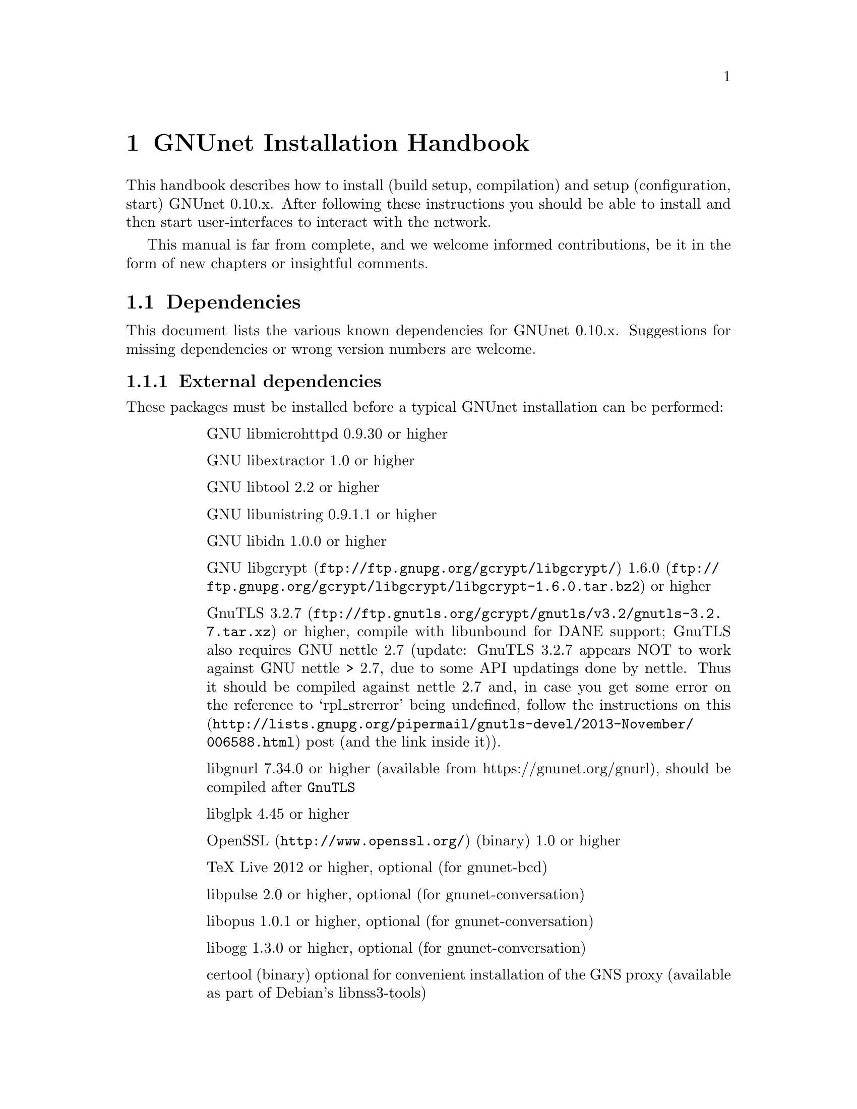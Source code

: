 @node GNUnet Installation Handbook
@chapter GNUnet Installation Handbook

This handbook describes how to install (build setup, compilation) and setup
(configuration, start) GNUnet 0.10.x. After following these instructions you
should be able to install and then start user-interfaces to interact with the
network.

This manual is far from complete, and we welcome informed contributions, be it
in the form of new chapters or insightful comments.



@menu
* Dependencies::
* Generic installation instructions::
* Build instructions for Ubuntu 12.04 using Git::
* Build Instructions for Microsoft Windows Platforms::
* Build instructions for Debian 7.5::
* Installing GNUnet from Git on Ubuntu 14.4::
* Build instructions for Debian 8::
* Outdated build instructions for previous revisions::
* Portable GNUnet::
* The graphical configuration interface::
* How to start and stop a GNUnet peer::
@end menu

@node Dependencies
@section Dependencies
@c %**end of header

This document lists the various known dependencies for GNUnet 0.10.x.
Suggestions for missing dependencies or wrong version numbers are welcome.



@menu
* External dependencies::
* Fixing libgnurl build issues::
* Internal dependencies::
@end menu

@node External dependencies
@subsection External dependencies
@c %**end of header

These packages must be installed before a typical GNUnet installation
can be performed:

@table @asis
@item
GNU libmicrohttpd 0.9.30 or higher
@item
GNU libextractor 1.0 or higher
@item
GNU libtool 2.2 or higher 
@item
GNU libunistring 0.9.1.1 or higher
@item
GNU libidn 1.0.0 or higher
@item
@uref{ftp://ftp.gnupg.org/gcrypt/libgcrypt/, GNU libgcrypt}
@uref{ftp://ftp.gnupg.org/gcrypt/libgcrypt/libgcrypt-1.6.0.tar.bz2, 1.6.0} or higher
@item
GnuTLS @uref{ftp://ftp.gnutls.org/gcrypt/gnutls/v3.2/gnutls-3.2.7.tar.xz, 3.2.7} or
higher, compile with libunbound for DANE support; GnuTLS also requires GNU
nettle 2.7 (update: GnuTLS 3.2.7 appears NOT to work against GNU nettle
> 2.7, due to some API updatings done by nettle. Thus it should be compiled
against nettle 2.7 and, in case you get some error on the reference to
`rpl_strerror' being undefined, follow the instructions on@
@uref{http://lists.gnupg.org/pipermail/gnutls-devel/2013-November/006588.html, this}
post (and the link inside it)).
@item
libgnurl 7.34.0 or higher (available from https://gnunet.org/gnurl),
should be compiled after @code{GnuTLS}
@item
libglpk 4.45 or higher
@item
@uref{http://www.openssl.org/, OpenSSL} (binary) 1.0 or higher
@item
TeX Live 2012 or higher, optional (for gnunet-bcd)
@item
libpulse 2.0 or higher, optional (for gnunet-conversation)
@item
libopus 1.0.1 or higher, optional (for gnunet-conversation)
@item
libogg 1.3.0 or higher, optional (for gnunet-conversation)
@item
certool (binary)
optional for convenient installation of the GNS proxy
(available as part of Debian's libnss3-tools)
@item
python-zbar 0.10 or higher, optional (for gnunet-qr)
@item libsqlite
3.8.0 or higher (note that the code will compile and often work with lower
version numbers, but you may get subtle bugs with respect to quota management
in certain rare cases); alternatively, MySQL or Postgres can also be installed,
but those databases will require more complex configurations (not recommended
for first-time users)
@item
zlib any version we tested worked
@item
Gtk+ 3.0 or higher, optional (for gnunet-gtk)
@item
libgladeui must match Gtk+ version, optional (for gnunet-gtk)
@item
libqrencode 3.0 or higher, optional (for gnunet-namestore-gtk)
@end table


@node Fixing libgnurl build issues
@subsection Fixing libgnurl build issues

If you have to compile libgnurl from source since the version included in your
distribution is to old you perhaps get an error message while running the
@file{configure} script:

@code{@
 $ configure@
 ...@
 checking for 64-bit curl_off_t data type... unknown@
 checking for 32-bit curl_off_t data type... unknown@
 checking for 16-bit curl_off_t data type... unknown@
 configure: error: cannot find data type for curl_off_t.@
}

Solution:

Before running the configure script, set:

@code{CFLAGS="-I. -I$BUILD_ROOT/include" }



@node Internal dependencies
@subsection Internal dependencies

This section tries to give an overview of what processes a typical GNUnet peer
running a particular application would consist of. All of the processes listed
here should be automatically started by @code{gnunet-arm -s}. The list is given
as a rough first guide to users for failure diagnostics. Ideally, end-users
should never have to worry about these internal dependencies. 

In terms of internal dependencies, a minimum file-sharing system consists of
the following GNUnet processes (in order of dependency):

@itemize @bullet
@item
gnunet-service-arm
@item
gnunet-service-resolver (required by all)
@item
gnunet-service-statistics (required by all)
@item
gnunet-service-peerinfo
@item
gnunet-service-transport (requires peerinfo)
@item
gnunet-service-core (requires transport)
@item
gnunet-daemon-hostlist (requires core)
@item
gnunet-daemon-topology (requires hostlist, peerinfo)
@item
gnunet-service-datastore
@item
gnunet-service-dht (requires core)
@item
gnunet-service-identity
@item
gnunet-service-fs (requires identity, mesh, dht, datastore, core)
@end itemize


A minimum VPN system consists of the following GNUnet processes (in order of
dependency):

@itemize @bullet
@item
gnunet-service-arm

@item
gnunet-service-resolver (required by all)

@item
gnunet-service-statistics (required by all)

@item
gnunet-service-peerinfo

@item
gnunet-service-transport (requires peerinfo)

@item
gnunet-service-core (requires transport)

@item
gnunet-daemon-hostlist (requires core)

@item
gnunet-service-dht (requires core)

@item
gnunet-service-mesh (requires dht, core)

@item
gnunet-service-dns (requires dht)

@item
gnunet-service-regex (requires dht)

@item
gnunet-service-vpn (requires regex, dns, mesh, dht)
@end itemize


A minimum GNS system consists of the following GNUnet processes (in order of
dependency):
@itemize @bullet

@item
gnunet-service-arm

@item
gnunet-service-resolver (required by all)

@item
gnunet-service-statistics (required by all)

@item
gnunet-service-peerinfo

@item
gnunet-service-transport (requires peerinfo)

@item
gnunet-service-core (requires transport)

@item
gnunet-daemon-hostlist (requires core)

@item
gnunet-service-dht (requires core)

@item
gnunet-service-mesh (requires dht, core)

@item
gnunet-service-dns (requires dht)

@item
gnunet-service-regex (requires dht)

@item
gnunet-service-vpn (requires regex, dns, mesh, dht)

@item
gnunet-service-identity

@item
gnunet-service-namestore (requires identity)

@item
gnunet-service-gns (requires vpn, dns, dht, namestore, identity)
@end itemize

@node Generic installation instructions
@section Generic installation instructions

First, in addition to the GNUnet sources you must download the latest version
of various dependencies. Most distributions do not include sufficiently recent
versions of these dependencies. Thus, a typically installation on a "modern"
GNU/Linux distribution requires you to install the following
dependencies (ideally in this order):

@itemize @bullet

@item
libgpgerror and libgcrypt

@item
libnettle and libunbound (possibly from distribution), GnuTLS

@item
libgnurl (read the README)

@item
GNU libmicrohttpd

@item
GNU libextractor (make sure to first install the various mandatory and optional
dependencies including development headers from your distribution)
@end itemize

Other dependencies that you should strongly consider to install is a
database (MySQL, sqlite or Postgres). The following instructions will assume
that you installed at least sqlite. For most distributions you should be able
to find pre-build packages for the database. Again, make sure to install the
client libraries and the respective development headers (if they are
packaged separately) as well.

You can find specific, detailed instructions for installing of the dependencies
(and possibly the rest of the GNUnet installation) in the platform-specific
descriptions, which are linked from the bottom of this page. Please consult
them now. If your distribution is not listed, please study the instructions for
Debian stable carefully as you try to install the dependencies for your own
distribution. Contributing additional instructions for further platforms is
always appreciated.

Before proceeding further, please double-check the dependency list. Note that
in addition to satisfying the dependencies, you might have to make sure that
development headers for the various libraries are also installed. There maybe
files for other distributions, or you might be able to find equivalent packages
for your distribution.

In the code instructions below, @emph{#} indicates commands run as privileged root
user and @emph{$} shows commands run as unprivileged ("normal") system user.

While it is possible to build and install GNUnet without having root access,
we will assume that you have full control over your system in these
instructions. First, you should create a system user @emph{gnunet} and an additional
group @emph{gnunetdns}. On Debian and Ubuntu GNU/Linux, type:@
@code{@
 # adduser --system --home /var/lib/gnunet --group --disabled-password gnunet@
 # addgroup --system gnunetdns@
}@
 On other Unixes, this should have the same effect:@
@code{@
 # useradd --system --groups gnunet --home-dir /var/lib/gnunet@
 # addgroup --system gnunetdns@
}@
 Now compile and install GNUnet using:@
@code{@
 $ tar xvf gnunet-0.10.?.tar.gz@
 $ cd gnunet-0.10.?@
 $ ./configure --with-sudo=sudo --with-nssdir=/lib@
 $ make@
 $ sudo make install@
}@

If you want to be able to enable DEBUG-level log messages, add
@code{--enable-logging=verbose} to the end of the @code{./configure} command.
DEBUG-level log messages are in English-only and should only be useful for
developers (or for filing really detailed bug reports). 

Finally, you probably want to compile @code{gnunet-gtk}, which includes gnunet-setup
(graphical tool for configuration) and @code{gnunet-fs-gtk} (graphical tool for
file-sharing):@

@code{@
 $ tar xvf gnunet-gtk-0.10.?.tar.gz@
 $ cd gnunet-gtk-0.10.?@
 $ ./configure --with-gnunet=/usr/local/@
 $ make@
 $ sudo make install@
 $ cd ..@
 $ sudo ldconfig # just to be safe@
}@
 Next, edit the file @file{/etc/gnunet.conf} to contain the following:@
@code{@
 [arm]@
 SYSTEM_ONLY = YES@
 USER_ONLY = NO@
}@
You may need to update your ld.so cache to include files installed in
@file{/usr/local/lib}:@

@code{@
 # ldconfig@
}@

Then, switch from user root to user gnunet to start the peer:@

@code{@
 # su -s /bin/sh - gnunet@
 $ gnunet-arm -c /etc/gnunet.conf -s@
}@

You may also want to add the last line in the gnunet users @file{crontab}
prefixed with @code{@@reboot} so that it is executed whenever the system is
booted:@

@code{@
 @@reboot /usr/local/bin/gnunet-arm -c /etc/gnunet.conf -s@
}@

This will only start the system-wide GNUnet services. Type exit to get back
your root shell. Now, you need to configure the per-user part. For each
$USER on the system, run:@

@code{@
 # adduser $USER gnunet@
}@

to allow them to access the system-wide GNUnet services. Then, each user should
create a configuration file @file{~/.config/gnunet.conf} with the lines:@

@code{@
 [arm]@
 SYSTEM_ONLY = NO@
 USER_ONLY = YES@
 DEFAULTSERVICES = gns@
}@

and start the per-user services using@

@code{@
 $ gnunet-arm -c ~/.config/gnunet.conf -s@
}@

Again, adding a @code{crontab} entry to autostart the peer is advised:@
@code{@
@@reboot /usr/local/bin/gnunet-arm -c $HOME/.config/gnunet.conf -s@
}@

Note that some GNUnet services (such as SOCKS5 proxies) may need a system-wide
TCP port for each user. For those services, systems with more than one user may
require each user to specify a different port number in their personal
configuration file.

Finally, the user should perform the basic initial setup for the GNU Name
System. This is done by running two commands:@

@example
$ gnunet-gns-import.sh@
$ gnunet-gns-proxy-setup-ca@
@end example

The first generates the default zones, wheras the second setups the GNS
Certificate Authority with the user's browser. Now, to actiave GNS in the
normal DNS resolution process, you need to edit your @file{/etc/nsswitch.conf}
where you should find a line like this:
@example
hosts: files mdns4_minimal [NOTFOUND=return] dns mdns4
@end example


The exact details may differ a bit, which is fine. Add the text
@emph{"gns [NOTFOUND=return]"} after @emph{"files"}:
@example
hosts: files gns [NOTFOUND=return] mdns4_minimal [NOTFOUND=return] dns mdns4
@end example


You might want to make sure that @file{/lib/libnss_gns.so.2} exists on your
system, it should have been created during the installation. 



@node Build instructions for Ubuntu 12.04 using Git
@section Build instructions for Ubuntu 12.04 using Git


@menu
* Install the required build tools::
* Install libgcrypt 1.6 and libgpg-error::
* Install gnutls with DANE support::
* Install libgnurl::
* Install libmicrohttpd from Git::
* Install libextractor from Git::
* Install GNUnet dependencies::
* Build GNUnet::
* Install the GNUnet-gtk user interface from Git::
@end menu

@node  Install the required build tools
@subsection  Install the required build tools

First, make sure Git is installed on your system:@

$ sudo apt-get install git@

Install the essential buildtools:@

$ sudo apt-get install automake autopoint autoconf libtool

@node Install libgcrypt 1.6 and libgpg-error
@subsection Install libgcrypt 1.6 and libgpg-error

$ wget ftp://ftp.gnupg.org/gcrypt/libgpg-error/libgpg-error-1.12.tar.bz2@
$ tar xf libgpg-error-1.12.tar.bz2@
$ cd libgpg-error-1.12@
$ ./configure@
$ sudo make install@
$ cd ..@

@node Install gnutls with DANE support
@subsection Install gnutls with DANE support

$ wget http://www.lysator.liu.se/~nisse/archive/nettle-2.7.1.tar.gz@
$ tar xf nettle-2.7.1.tar.gz@
$ cd nettle-2.7.1@
$ ./configure@
$ sudo make install@
$ cd ..

$ wget https://www.nlnetlabs.nl/downloads/ldns/ldns-1.6.16.tar.gz@
$ tar xf ldns-1.6.16.tar.gz@
$ cd ldns-1.6.16@
$ ./configure@
$ sudo make install@
$ cd ..

$ wget https://unbound.net/downloads/unbound-1.4.21.tar.gz@
$ tar xf unbound-1.4.21.tar.gz@
$ cd unbound-1.4.21@
$ ./configure@
$ sudo make install@
$ cd ..

$ wget ftp://ftp.gnutls.org/gcrypt/gnutls/v3.1/gnutls-3.1.17.tar.xz@
$ tar xf gnutls-3.1.17.tar.xz@
$ cd gnutls-3.1.17@
$ ./configure@
$ sudo make install@
$ cd ..

$ wget ftp://ftp.gnupg.org/gcrypt/libgcrypt/libgcrypt-1.6.0.tar.bz2@
$ tar xf libgcrypt-1.6.0.tar.bz2@
$ cd libgcrypt-1.6.0@
$ ./configure@
$ sudo make install@
$ cd ..@

@node Install libgnurl
@subsection Install libgnurl

$ wget https://gnunet.org/sites/default/files/gnurl-7.34.0.tar.bz2@
$ tar xf gnurl-7.34.0.tar.bz2@
$ cd gnurl-7.34.0@
$ ./configure --enable-ipv6 --with-gnutls --without-libssh2 \
  --without-libmetalink --without-winidn --without-librtmp \
  --without-nghttp2 --without-nss --without-cyassl \
  --without-polarssl --without-ssl --without-winssl \
  --without-darwinssl --disable-sspi --disable-ntlm-wb \
  --disable-ldap --disable-rtsp --disable-dict --disable-telnet \
  --disable-tftp --disable-pop3 --disable-imap --disable-smtp \
  --disable-gopher --disable-file --disable-ftp@
$ sudo make install@
$ cd ..@

@node Install libmicrohttpd from Git
@subsection Install libmicrohttpd from Git

$ git clone https://gnunet.org/git/libmicrohttpd@
$ cd libmicrohttpd/@
$ ./bootstrap@
$ ./configure@
$ sudo make install@
$ cd ..@

@node  Install libextractor from Git
@subsection  Install libextractor from Git

Install libextractor dependencies:@

$ sudo apt-get install zlib1g-dev libgsf-1-dev libmpeg2-4-dev libpoppler-dev \
  libvorbis-dev libexiv2-dev libjpeg-dev libtiff-dev libgif-dev libvorbis-dev \
  libflac-dev libsmf-dev g++@

Build libextractor:@

$ git clone https://gnunet.org/git/libextractor@
$ cd libextractor@
$ ./bootstrap@
$ ./configure@
$ sudo make install@
$ cd ..@

@node Install GNUnet dependencies
@subsection Install GNUnet dependencies

$ sudo apt-get install libidn11-dev libunistring-dev libglpk-dev \
  libpulse-dev libbluetooth-dev libsqlite-dev@

Install libopus@

$ wget http://downloads.xiph.org/releases/opus/opus-1.1.tar.gz@
$ tar xf opus-1.1.tar.gz@
$ cd opus-1.1/@
$ ./configure@
$ sudo make install@

Choose one or more database backends@
@itemize @bullet

@item
SQLite3 @code{$ sudo apt-get install libsqlite3-dev}

@item
MySQL @code{$ sudo apt-get install libmysqlclient-dev}

@item
PostgreSQL @code{$ sudo apt-get install libpq-dev postgresql}

@end itemize



@node Build GNUnet
@subsection Build GNUnet



@menu
* Configuring the installation path::
* Configuring the system::
* Installing components requiring sudo permission::
* Build::
@end menu

@node Configuring the installation path
@subsubsection Configuring the installation path

You can specify the location of the GNUnet installation by setting the prefix
when calling the configure script:@code{ --prefix=DIRECTORY}

@code{@
 $ export PATH=$PATH:DIRECTORY/bin@
}

@node Configuring the system
@subsubsection Configuring the system

Please make sure NOW that you have created a user and group 'gnunet'@
and additionally a group 'gnunetdns':@
@code{@
 $ sudo addgroup gnunet@
 $ sudo addgroup gnunetdns@
 $ sudo adduser gnunet@
}

Each GNUnet user should be added to the 'gnunet' group (may@
require fresh login to come into effect):
@code{@
 $ sudo useradd -G  gnunet@
}

@node Installing components requiring sudo permission
@subsubsection Installing components requiring sudo permission

Some components, like the nss plugin required for GNS, may require root
permissions. To allow these few components to be installed use:@
@code{@
 $ ./configure --with-sudo}

@node Build
@subsubsection Build


@code{@
 $ git clone https://gnunet.org/git/gnunet/@
 $ cd gnunet/@
 $ ./bootstrap@
}
Use the required configure call including the optional installation prefix
PREFIX or the sudo permissions@
@code{$ ./configure [ --with-sudo | --with-prefix=PREFIX ]}@
@code{$ make; sudo make install}

After installing it, you need to create an empty configuration file:@
@code{mkdir ~/.gnunet; touch ~/.gnunet/gnunet.conf}

And finally you can start GNUnet with@
@code{$ gnunet-arm -s}

@node Install the GNUnet-gtk user interface from Git
@subsection Install the GNUnet-gtk user interface from Git


Install depencies:@
@code{$ sudo apt-get install libgtk-3-dev libunique-3.0-dev libgladeui-dev libqrencode-dev}

To build GNUnet (with an optional prefix)and execute:@
@code{@
 $ git clone https://gnunet.org/git/gnunet-gtk/@
 $ cd gnunet-gtk/@
 $ ./bootstrap@
 $ ./configure [--prefix=PREFIX] --with-gnunet=DIRECTORY@
 $ make; sudo make install@
}

@node Build Instructions for Microsoft Windows Platforms
@section Build Instructions for Microsoft Windows Platforms



@menu
* Introduction to building on MS Windows::
* Requirements::
* Dependencies & Initial Setup::
* GNUnet Installation::
* Adjusting Windows for running and testing GNUnet::
* Building the GNUnet Installer::
* Using GNUnet with Netbeans on Windows::
@end menu

@node Introduction to building on MS Windows
@subsection Introduction to building on MS Windows


This document is a guide to building GNUnet and its dependencies on Windows
platforms. GNUnet development is mostly done under Linux and especially SVN
checkouts may not build out of the box. We regret any inconvenience, and if you
have problems, please report them.

@node Requirements
@subsection Requirements

The Howto is based upon a @strong{Windows Server 2008 32bit@strong{
Installation, @strong{sbuild} and thus a @uref{http://www.mingw.org/wiki/MSYS,
MSYS+MinGW} (W32-GCC-Compiler-Suite + Unix-like Userland) installation. sbuild
is a convenient set of scripts which creates a working msys/mingw installation
and installs most dependencies required for GNUnet. }}

As of the point of the creation of this Howto, GNUnet @strong{requires} a
Windows @strong{Server} 2003 or newer for full feature support. Windows Vista
and later will also work, but
@strong{non-server version can not run a VPN-Exit-Node} as the NAT features
have been removed as of Windows Vista.

@node Dependencies & Initial Setup
@subsection Dependencies & Initial Setup


@itemize @bullet

@item
Install a fresh version of @strong{Python 2.x}, even if you are using a x64-OS,
install a 32-bit version for use with sbuild. Python 3.0 currently is
incompatible.

@item
Install your favorite @uref{http://code.google.com/p/tortoisegit/, GIT} &
@uref{http://tortoisesvn.net/, SVN}-clients.

@item
You will also need some archive-manager like @uref{http://www.7-zip.org/, 7zip}.

@item
Pull a copy of sbuild to a directory of your choice, which will be used in the
remainder of this guide. For now, we will use @file{c:\gnunet\sbuild\}

@item
in @file{sbuild\src\mingw\mingw32-buildall.sh}, comment out the packages
@strong{gnunet-svn} and @strong{gnunet-gtk-svn}, as we don't want sbuild to
compile/install those for us.

@item
Follow LRN's sbuild installation instructions.-
@end itemize

Please note that sbuild may (or will most likely) fail during installation,
thus you really HAVE to @strong{check the logfiles} created during the
installation process. Certain packages may fail to build initially due to
missing dependencies, thus you may have to
@strong{substitute those with binary-versions initially}. Later on once
dependencies are satisfied you can re-build the newer package versions.

@strong{It is normal that you may have to repeat this step multiple times and
there is no uniform way to fix all compile-time issues, as the build-process
of many of the dependencies installed are rather unstable on win32 and certain
releases may not even compile at all.}

Most dependencies for GNUnet have been set up by sbuild, thus we now should add
the @file{bin/} directories in your new msys and mingw installations to PATH.
You will want to create a backup of your finished msys-environment by now.

@node GNUnet Installation
@subsection GNUnet Installation

First, we need to launch our msys-shell, you can do this via

@file{C:\gnunet\sbuild\msys\msys.bat}

You might wish to take a look at this file and adjust some login-parameters to
your msys environment.

Also, sbuild added two pointpoints to your msys-environment, though those
might remain invisible:

@itemize @bullet

@item
/mingw, which will mount your mingw-directory from sbuild/mingw and the other one is

@item
/src which contains all the installation sources sbuild just compiled.
@end itemize

Check out the current gnunet-sources (svn-head) from the gnunet-repository,
we will do this in your home directory:

@code{svn checkout https://gnunet.org/svn/gnunet/ ~/gnunet}

Now, we will first need to bootstrap the checked out installation and then
configure it accordingly.

@example
cd ~/gnunet@
./bootstrap@
STRIP=true CPPFLAGS="-DUSE_IPV6=1 -DW32_VEH" CFLAGS="$CFLAGS -g -O2" ./configure --prefix=/ --docdir=/share/doc/gnunet --with-libiconv-prefix=/mingw --with-libintl-prefix=/mingw --with-libcurl=/mingw --with-extractor=/mingw --with-sqlite=/mingw --with-microhttpd=/mingw --with-plibc=/mingw --enable-benchmarks --enable-expensivetests --enable-experimental --with-qrencode=/mingw --enable-silent-rules --enable-experimental 2>&1 | tee -a ./configure.log 
@end example

The parameters above will configure for a reasonable gnunet installation to the
your msys-root directory. Depending on which features your would like to build
or you may need to specify additional dependencies. Sbuild installed most libs
into the /mingw subdirectory, so remember to prefix library locations with
this path.

Like on a unixoid system, you might want to use your home directory as prefix
for your own gnunet installation for development, without tainting the
buildenvironment. Just change the "prefix" parameter to point towards
~/ in this case.

Now it's time to compile gnunet as usual. Though this will take some time, so
you may fetch yourself a coffee or some Mate now...

@example
make@
make install
@end example

@node Adjusting Windows for running and testing GNUnet
@subsection Adjusting Windows for running and testing GNUnet

Assuming the build succeeded and you
@strong{added the bin directory of your gnunet to PATH}, you can now use your
gnunet-installation as usual. Remember that UAC or the windows firewall may
popup initially, blocking further execution of gnunet until you acknowledge
them (duh!).

You will also have to take the usual steps to get p2p software running properly
(port forwarding, ...), and gnunet will require administrative permissions as
it may even install a device-driver (in case you are using gnunet-vpn and/or
gnunet-exit).

@node Building the GNUnet Installer
@subsection Building the GNUnet Installer

The GNUnet installer is made with @uref{http://nsis.sourceforge.net/, NSIS}@
The installer script is located in @file{contrib\win} in the GNUnet source tree.

@node Using GNUnet with Netbeans on Windows
@subsection Using GNUnet with Netbeans on Windows

TODO

@node Build instructions for Debian 7.5
@section Build instructions for Debian 7.5


These are the installation instructions for Debian 7.5. They were tested using
a minimal, fresh Debian 7.5 AMD64 installation without non-free software
(no contrib or non-free). By "minimal", we mean that during installation, we
did not select any desktop environment, servers or system utilities during the
"tasksel" step. Note that the packages and the dependencies that we will
install during this chapter take about 1.5 GB of disk space. Combined with
GNUnet and space for objects during compilation, you should not even attempt
this unless you have about 2.5 GB free after the minimal Debian installation.
Using these instructions to build a VM image is likely to require a minimum of
4-5 GB for the VM (as you will likely also want a desktop manager).

GNUnet's security model assumes that your @file{/home} directory is encrypted.
Thus, if possible, you should encrypt your home partition
(or per-user home directory).

Naturally, the exact details of the starting state for your installation
should not matter much. For example, if you selected any of those installation
groups you might simply already have some of the necessary packages installed.
We did this for testing, as this way we are less likely to forget to mention a
required package. Note that we will not install a desktop environment, but of
course you will need to install one to use GNUnet's graphical user interfaces.
Thus, it is suggested that you simply install the desktop environment of your
choice before beginning with the instructions.



@menu
* Update::
* Stable? Hah!::
* Update again::
* Installing packages::
* Installing dependencies from source::
* Installing GNUnet from source::
* But wait there is more!::
@end menu

@node Update
@subsection Update

After any installation, you should begin by running

@example
# apt-get update@
# apt-get upgrade@
@end example

to ensure that all of your packages are up-to-date. Note that the "#" is used
to indicate that you need to type in this command as "root"
(or prefix with "sudo"), whereas "$" is used to indicate typing in a command
as a normal user.

@node Stable? Hah!
@subsection Stable? Hah!

Yes, we said we start with a Debian 7.5 "stable" system. However, to reduce the
amount of compilation by hand, we will begin by allowing the installation of
packages from the testing and unstable distributions as well. We will stick to
"stable" packages where possible, but some packages will be taken from the
other distributions. Start by modifying @file{/etc/apt/sources.list} to contain
the following (possibly adjusted to point to your mirror of choice):
@example
# These were there before:
deb http://ftp.de.debian.org/debian/ wheezy main
deb-src http://ftp.de.debian.org/debian/ wheezy main
deb http://security.debian.org/ wheezy/updates main
deb-src http://security.debian.org/ wheezy/updates main
deb http://ftp.de.debian.org/debian/ wheezy-updates main
deb-src http://ftp.de.debian.org/debian/ wheezy-updates main

# Add these lines (feel free to adjust the mirror):
deb http://ftp.de.debian.org/debian/ testing main
deb http://ftp.de.debian.org/debian/ unstable main
@end example

The next step is to create/edit your @file{/etc/apt/preferences} file to look
like this:

@example
Package: *
Pin: release a=stable,n=wheezy
Pin-Priority: 700

Package: *
Pin: release o=Debian,a=testing
Pin-Priority: 650

Package: *
Pin: release o=Debian,a=unstable
Pin-Priority: 600
@end example

You can read more about Apt Preferences here and here. Note that other pinnings
are likely to also work for GNUnet, the key thing is that you need some
packages from unstable (as shown below). However, as unstable is unlikely to
be comprehensive (missing packages) or might be problematic (crashing packages),
you probably want others from stable and/or testing.

@node Update again
@subsection Update again

Now, run again@

@example
# apt-get update@
# apt-get upgrade@
@end example

to ensure that all your new distribution indices are downloaded, and that your
pinning is correct: the upgrade step should cause no changes at all.

@node Installing packages
@subsection Installing packages

We begin by installing a few Debian packages from stable:@

@example
# apt-get install gcc make python-zbar libltdl-dev libsqlite3-dev \
  libunistring-dev libopus-dev libpulse-dev openssl libglpk-dev \
  texlive libidn11-dev libmysqlclient-dev libpq-dev libarchive-dev \
  libbz2-dev libexiv2-dev libflac-dev libgif-dev libglib2.0-dev \
  libgtk-3-dev libmagic-dev libjpeg8-dev libmpeg2-4-dev libmp4v2-dev \
  librpm-dev libsmf-dev libtidy-dev libtiff5-dev libvorbis-dev \
  libogg-dev zlib1g-dev g++ gettext libgsf-1-dev libunbound-dev \
  libqrencode-dev libgladeui-dev nasm texlive-latex-extra \
  libunique-3.0-dev gawk miniupnpc libfuse-dev libbluetooth-dev
@end example

After that, we install a few more packages from unstable:@

@example
# apt-get install -t unstable nettle-dev libgstreamer1.0-dev \
  gstreamer1.0-plugins-base gstreamer1.0-plugins-good \
  libgstreamer-plugins-base1.0-dev
@end example

@node Installing dependencies from source
@subsection Installing dependencies from source

Next, we need to install a few dependencies from source. You might want to do
this as a "normal" user and only run the @code{make install} steps as root
(hence the @code{sudo} in the commands below). Also, you do this from any
directory. We begin by downloading all dependencies, then extracting the
sources, and finally compiling and installing the libraries:@

@example
 $ wget https://libav.org/releases/libav-9.10.tar.xz@
 $ wget http://ftp.gnu.org/gnu/libextractor/libextractor-1.3.tar.gz@
 $ wget ftp://ftp.gnupg.org/gcrypt/libgpg-error/libgpg-error-1.12.tar.bz2@
 $ wget ftp://ftp.gnupg.org/gcrypt/libgcrypt/libgcrypt-1.6.0.tar.bz2@
 $ wget ftp://ftp.gnutls.org/gcrypt/gnutls/v3.2/gnutls-3.2.7.tar.xz@
 $ wget http://ftp.gnu.org/gnu/libmicrohttpd/libmicrohttpd-0.9.33.tar.gz@
 $ wget https://gnunet.org/sites/default/files/gnurl-7.34.0.tar.bz2@
 $ tar xvf libextractor-1.3.tar.gz@
 $ tar xvf libgpg-error-1.12.tar.bz2@
 $ tar xvf libgcrypt-1.6.0.tar.bz2@
 $ tar xvf gnutls-3.2.7.tar.xz@
 $ tar xvf libmicrohttpd-0.9.33.tar.gz@
 $ tar xvf gnurl-7.34.0.tar.bz2@
 $ cd libav-0.9 ; ./configure --enable-shared; make; sudo make install ; cd ..@
 $ cd libextractor-1.3 ; ./configure; make ; sudo make install; cd ..@
 $ cd libgpg-error-1.12; ./configure ; make ; sudo make install ; cd ..@
 $ cd libgcrypt-1.6.0; ./configure --with-gpg-error-prefix=/usr/local; make ; sudo make install ; cd ..@
 $ cd gnutls-3.2.7 ; ./configure ; make ; sudo make install ; cd ..@
 $ cd libmicrohttpd-0.9.33; ./configure ; make ; sudo make install ; cd ..@
 $ cd gnurl-7.34.0@
 $ ./configure --enable-ipv6 --with-gnutls=/usr/local --without-libssh2 \
  --without-libmetalink --without-winidn --without-librtmp --without-nghttp2 \
  --without-nss --without-cyassl --without-polarssl --without-ssl \
  --without-winssl --without-darwinssl --disable-sspi --disable-ntlm-wb \
  --disable-ldap --disable-rtsp --disable-dict --disable-telnet --disable-tftp \
  --disable-pop3 --disable-imap --disable-smtp --disable-gopher --disable-file \
  --disable-ftp@
 $ make ; sudo make install; cd ..@
@end example

@node Installing GNUnet from source
@subsection Installing GNUnet from source


For this, simply follow the generic installation instructions from
here.

@node But wait there is more!
@subsection But wait there is more!

So far, we installed all of the packages and dependencies required to ensure
that all of GNUnet would be built. However, while for example the plugins to
interact with the MySQL or Postgres databases have been created, we did not
actually install or configure those databases. Thus, you will need to install
and configure those databases or stick with the default Sqlite database.
Sqlite is usually fine for most applications, but MySQL can offer better
performance and Postgres better resillience.


@node Installing GNUnet from Git on Ubuntu 14.4
@section Installing GNUnet from Git on Ubuntu 14.4

@strong{Install the required build tools:}
@code{@
 $ sudo apt-get install git automake autopoint autoconf@
}

@strong{Install the required dependencies}
@example
$ sudo apt-get install libltdl-dev libgpg-error-dev libidn11-dev \
  libunistring-dev libglpk-dev libbluetooth-dev libextractor-dev \
  libmicrohttpd-dev libgnutls28-dev
@end example

@strong{Choose one or more database backends}@
 SQLite3@
@code{@
 $ sudo apt-get install libsqlite3-dev@
}@
 MySQL@
@code{@
 $ sudo apt-get install libmysqlclient-dev@
}@
 PostgreSQL@
@code{@
 $ sudo apt-get install libpq-dev postgresql@
}

@strong{Install the optional dependencies for gnunet-conversation:}@
@code{@
 $ sudo apt-get install gstreamer1.0 libpulse-dev libopus-dev@
}

@strong{Install the libgrypt 1.6.1:}@
 For Ubuntu 14.04:@
@code{$ sudo apt-get install libgcrypt20-dev}@
 For Ubuntu older 14.04:@
@code{$ wget ftp://ftp.gnupg.org/gcrypt/libgcrypt/libgcrypt-1.6.1.tar.bz2@
 $ tar xf libgcrypt-1.6.1.tar.bz2@
 $ cd libgcrypt-1.6.1@
 $ ./configure@
 $ sudo make install@
 $ cd ..}@
@strong{Install libgnurl}@
@example
 $ wget https://gnunet.org/sites/default/files/gnurl-7.35.0.tar.bz2@
 $ tar xf gnurl-7.35.0.tar.bz2@
 $ cd gnurl-7.35.0@
 $ ./configure --enable-ipv6 --with-gnutls --without-libssh2 \
 --without-libmetalink --without-winidn --without-librtmp --without-nghttp2 \
 --without-nss --without-cyassl --without-polarssl --without-ssl \
 --without-winssl --without-darwinssl --disable-sspi --disable-ntlm-wb \
 --disable-ldap --disable-rtsp --disable-dict --disable-telnet --disable-tftp \
 --disable-pop3 --disable-imap --disable-smtp --disable-gopher --disable-file \
 --disable-ftp
 $ sudo make install@
 $ cd ..@
@end example

@strong{Install GNUnet}@
@code{@
 $ git clone https://gnunet.org/git/gnunet/@
 $ cd gnunet/@
 $ ./bootstrap@
}

If you want to:
@itemize @bullet


@item
Install to a different directory:@
 --prefix=PREFIX

@item
Have sudo permission, but do not want to compile as root:@
 --with-sudo

@item
Want debug message enabled:@
 -- enable-logging=verbose
@end itemize


@code{@
 $ ./configure [ --with-sudo | --prefix=PREFIX | --- enable-logging=verbose]@
 $ make; sudo make install@
}

After installing it, you need to create an empty configuration file:@
@code{touch ~/.config/gnunet.conf}

And finally you can start GNUnet with@
@code{$ gnunet-arm -s}

@node Build instructions for Debian 8
@section Build instructions for Debian 8

These are the installation instructions for Debian 8. They were tested using a
fresh Debian 8 AMD64 installation without non-free software (no contrib or
non-free). During installation, I only selected "lxde" for the desktop
environment. Note that the packages and the dependencies that we will install
during this chapter take about 1.5 GB of disk space. Combined with GNUnet and
space for objects during compilation, you should not even attempt this unless
you have about 2.5 GB free after the Debian installation. Using these
instructions to build a VM image is likely to require a minimum of 4-5 GB for
the VM (as you will likely also want a desktop manager).

GNUnet's security model assumes that your @code{/home} directory is encrypted.
Thus, if possible, you should encrypt your entire disk, or at least just your
home partition (or per-user home directory).

Naturally, the exact details of the starting state for your installation should
not matter much. For example, if you selected any of those installation groups
you might simply already have some of the necessary packages installed. Thus,
it is suggested that you simply install the desktop environment of your choice
before beginning with the instructions.


@menu
* Update Debian::
* Installing Debian Packages::
* Installing Dependencies from Source2::
* Installing GNUnet from Source2::
* But wait (again) there is more!::
@end menu

@node Update Debian
@subsection Update Debian

After any installation, you should begin by running@
@code{@
 # apt-get update@
 # apt-get upgrade@
}@
to ensure that all of your packages are up-to-date. Note that the "#" is used
to indicate that you need to type in this command as "root" (or prefix with
"sudo"), whereas "$" is used to indicate typing in a command as a normal
user.

@node Installing Debian Packages
@subsection Installing Debian Packages

We begin by installing a few Debian packages from stable:@
@example
 # apt-get install gcc make python-zbar libltdl-dev libsqlite3-dev \ 
  libunistring-dev libopus-dev libpulse-dev openssl libglpk-dev texlive \
  libidn11-dev libmysqlclient-dev libpq-dev libarchive-dev libbz2-dev \
  libflac-dev libgif-dev libglib2.0-dev libgtk-3-dev libmpeg2-4-dev \
  libtidy-dev libvorbis-dev libogg-dev zlib1g-dev g++ gettext libgsf-1-dev \
  libunbound-dev libqrencode-dev libgladeui-dev nasm texlive-latex-extra \
  libunique-3.0-dev gawk miniupnpc libfuse-dev libbluetooth-dev \
  gstreamer1.0-plugins-base gstreamer1.0-plugins-good \
  libgstreamer-plugins-base1.0-dev nettle-dev libextractor-dev libgcrypt20-dev \
  libmicrohttpd-dev
@end example

@node Installing Dependencies from Source2
@subsection Installing Dependencies from Source2

Yes, we said we start with a Debian 8 "stable" system, but because Debian
linked GnuTLS without support for DANE, we need to compile a few things, in
addition to GNUnet, still by hand. Yes, you can run GNUnet using the respective
Debian packages, but then you will not get DANE support.

Next, we need to install a few dependencies from source. You might want to do
this as a "normal" user and only run the @code{make install} steps as root
(hence the @code{sudo} in the commands below). Also, you do this from any
directory. We begin by downloading all dependencies, then extracting the
sources, and finally compiling and installing the libraries:@

@code{@
 $ wget ftp://ftp.gnutls.org/gcrypt/gnutls/v3.3/gnutls-3.3.12.tar.xz@
 $ wget https://gnunet.org/sites/default/files/gnurl-7.40.0.tar.bz2@
 $ tar xvf gnutls-3.3.12.tar.xz@
 $ tar xvf gnurl-7.40.0.tar.bz2@
 $ cd gnutls-3.3.12 ; ./configure ; make ; sudo make install ; cd ..@
 $ cd gnurl-7.40.0@
 $ ./configure --enable-ipv6 --with-gnutls=/usr/local --without-libssh2 \
 --without-libmetalink --without-winidn --without-librtmp --without-nghttp2 \
 --without-nss --without-cyassl --without-polarssl --without-ssl \
 --without-winssl --without-darwinssl --disable-sspi --disable-ntlm-wb \
 --disable-ldap --disable-rtsp --disable-dict --disable-telnet --disable-tftp \
 --disable-pop3 --disable-imap --disable-smtp --disable-gopher --disable-file \
 --disable-ftp --disable-smb
 $ make ; sudo make install; cd ..@
}

@node Installing GNUnet from Source2
@subsection Installing GNUnet from Source2

For this, simply follow the generic installation instructions from@
here.

@node But wait (again) there is more!
@subsection But wait (again) there is more!

So far, we installed all of the packages and dependencies required to ensure
that all of GNUnet would be built. However, while for example the plugins to
interact with the MySQL or Postgres databases have been created, we did not
actually install or configure those databases. Thus, you will need to install
and configure those databases or stick with the default Sqlite database. Sqlite
is usually fine for most applications, but MySQL can offer better performance
and Postgres better resillience.

@node Outdated build instructions for previous revisions
@section Outdated build instructions for previous revisions

This chapter contains a collection of outdated, older installation guides. They
are mostly intended to serve as a starting point for writing up-to-date
instructions and should not be expected to work for GNUnet 0.10.x.


@menu
* Installing GNUnet 0.10.1 on Ubuntu 14.04::
* Build instructions for FreeBSD 8::
* Basic installation for Mac OS X::
* Basic Installation for Fedora/PlanetLab nodes running Fedora 12::
* Basic Installation for Fedora/PlanetLab nodes running Fedora 8 .::
* Build instructions for Gentoo::
* Building GLPK for MinGW::
* GUI build instructions for Ubuntu 12.04 using Subversion::
* Installation with gnunet-update::
* Instructions for Microsoft Windows Platforms (Old)::
@end menu


@node Installing GNUnet 0.10.1 on Ubuntu 14.04
@subsection Installing GNUnet 0.10.1 on Ubuntu 14.04

Install the required dependencies@

@example
$ sudo apt-get install libltdl-dev libgpg-error-dev libidn11-dev \
  libunistring-dev libglpk-dev libbluetooth-dev libextractor-dev \
  libmicrohttpd-dev libgnutls28-dev
@end example

Choose one or more database backends@
SQLite3@
@code{@
 $ sudo apt-get install libsqlite3-dev@
}@
MySQL@
@code{@
 $ sudo apt-get install libmysqlclient-dev@
}@
PostgreSQL@
@code{@
 $ sudo apt-get install libpq-dev postgresql@
}

Install the optional dependencies for gnunet-conversation:@
@code{@
 $ sudo apt-get install gstreamer1.0 libpulse-dev libopus-dev@
}

Install the libgrypt 1.6:@
For Ubuntu 14.04:@
@code{$ sudo apt-get install libgcrypt20-dev}@
For Ubuntu older 14.04:@
@code{$ wget ftp://ftp.gnupg.org/gcrypt/libgcrypt/libgcrypt-1.6.1.tar.bz2@
 $ tar xf libgcrypt-1.6.1.tar.bz2@
 $ cd libgcrypt-1.6.1@
 $ ./configure@
 $ sudo make install@
 $ cd ..}

Install libgnurl@
@example
 $ wget https://gnunet.org/sites/default/files/gnurl-7.35.0.tar.bz2@
 $ tar xf gnurl-7.35.0.tar.bz2@
 $ cd gnurl-7.35.0@
 $ ./configure --enable-ipv6 --with-gnutls --without-libssh2 \
 --without-libmetalink --without-winidn --without-librtmp --without-nghttp2 \
 --without-nss --without-cyassl --without-polarssl --without-ssl \
 --without-winssl --without-darwinssl --disable-sspi --disable-ntlm-wb \
 --disable-ldap --disable-rtsp --disable-dict --disable-telnet --disable-tftp \
 --disable-pop3 --disable-imap --disable-smtp --disable-gopher --disable-file \
 --disable-ftp@
 $ sudo make install@
 $ cd ..@
@end example

Install GNUnet@
@code{@
 $ wget http://ftpmirror.gnu.org/gnunet/gnunet-0.10.1.tar.gz@
 $ tar xf gnunet-0.10.1.tar.gz@
 $ cd gnunet-0.10.1@
}

If you want to:
@itemize @bullet

@item
Install to a different directory:@
 --prefix=PREFIX

@item
Have sudo permission, but do not want to compile as root:@
 --with-sudo

@item
Want debug message enabled:@
 -- enable-logging=verbose
@end itemize

@code{@
 $ ./configure [ --with-sudo | --prefix=PREFIX | --enable-logging=verbose]@
 $ make; sudo make install@
}

After installing it, you need to create an empty configuration file:@
@code{touch ~/.config/gnunet.conf}

And finally you can start GNUnet with@
@code{$ gnunet-arm -s}


@node Build instructions for FreeBSD 8
@subsection Build instructions for FreeBSD 8

To get GNUnet 0.9 to compile on FreeBSD (at least FreeBSD 8.0):@ in order to
install the library @code{libiconv}, at first change the directory to your
ports directory, e.g.@
@code{@
 $ cd /usr/ports/@
}@
 following that, go to the install file of @code{libiconv} and install it,@
@code{@
 $ cd converters/libiconv,@
 $ make install@
}

after that, change the directory to where you will check out
@code{libextractor} and GNUnet, and install latest @code{libextractor},@
 first of all, checkout @code{libextractor}, e.g.@
@code{@
 $ svn co https://gnunet.org/svn/Extractor@
}@
 then change the directory into which it was checked out, e.g.@
@code{@
 $ cd Extractor@
}@
 before the installation, you should do following steps,@

@example
$ ./bootstrap@
$ ./configure --with-ltdl-include=/usr/local/include \
  --with-ltdl-lib=/usr/local/lib@
@end example

if these steps complete successfully, you can install the library,@

@example
$ make install@
@end example

to check out the GNUnet, you should do the similar steps as
@code{libextractor}, firstly, change back to starting directory, e.g.@
@code{@
 $ cd ../@
}@
 Set the following environmental variables:@
@code{@
 export CPPFLAGS="-I/usr/local/include"@
 export LDFLAGS="-L/usr/local/lib"@
}@
 next, checkout GNUnet using@
@code{@
 $ svn co https://gnunet.org/svn/gnunet@
}@
 then change directory into newly checked out directory,@
@code{@
 $ cd gnunet@
}@
 at last, start to install GNUnet,@

@example
 $ ./bootstrap@
 $ ./configure --with-ltdl-include=/usr/local/include \
   --with-ltdl-lib=/usr/local/lib --with-extractor=/usr/local

## NOTE: you may not need the --with-extractor option!@

$ make install
@end example

@node Basic installation for Mac OS X
@subsection Basic installation for Mac OS X

This documentation may be outdated!

This page is providing guidelines for users trying to install GNUnet on Mac OS
X.@ Mainly users trying to install GNUnet by building source code are the most
welcome readers.@ The steps below are tested on an Intel Architecture running
Mac OS X Tiger (10.4.11). Ideally they should work on other Mac boxes with
different configurations as all the configuration done for it is dependent on
@uref{http://www.macports.org/, MacPorts}

For having GNUnet installed successfully, some dependencies should be firstly
resolved:

@itemize @bullet

@item
Install/Update your @uref{http://developer.apple.com/tools/xcode/, Xcode}
version 3.2.1 or later for Snow Leopard, 3.1.4 or later for Leopard, or 2.5 for
Tiger. 

@item
Download and install @uref{http://www.macports.org/, MacPorts}.@
Now you are ready for installing GNunet dependencies. 

@item
First, you'd better make sure that: /opt/local/bin and /opt/local/sbin are
available in your PATH. (For doing so, open a terminal and type:@

@example 
$ echo $PATH 
@end example

and examine the output of it). If the paths are not available in your
environment, you have to add them (You can add them by editing your .profile
file in your home directory, append them to the PATH line). Then type:
@example
$ source ~/.profile
@end example

and re-examine the echo command output.

@item
Use MacPorts to download and install the dependencies:@
The libraries are: 

@itemize @bullet

@item
@uref{http://trac.macports.org/browser/trunk/dports/www/libmicrohttpd/Portfile, libmicrohttpd.}

@item
@uref{http://trac.macports.org/browser/trunk/dports/devel/libgcrypt/Portfile, libgcrypt.}

@item
@uref{http://trac.macports.org/browser/trunk/dports/net/curl/Portfile, libcurl.}

@item
@uref{http://trac.macports.org/browser/trunk/dports/devel/libtool/Portfile, libltdl.}

@item
@uref{http://trac.macports.org/browser/trunk/dports/databases/sqlite3/Portfile, SQlite.}

@item
libunistring 

@item
glpk 

@end itemize

The port command is as follows:@
@example
port install libmicrohttpd libgcrypt curl libtool sqlite3 linunistring glpk
@end example
One of the dependencies, the libextractor, should be explicitly installed,
since the version available from macports is outdated to work with GNUnet. To
install the latest libextractor:
@itemize @bullet


@item
Install the Subversion Client:@
For more information about Subversion visit:
@uref{http://subversion.tigris.org/, http://subversion.tigris.org/}

@example
# port install subversion
@end example


@item
Use Subversion to download the latest Extractor: 
@example
$ svn checkout https://gnunet.org/svn/Extractor
@end example


@item
Go to the installation directory of the Extractor, compile and install it: 
@example
$ ./bootstrap
$ export CPPFLAGS="-I/opt/local/include"
$ export  LDFLAGS="-L/opt/local/lib" 
$ ./configure --prefix=/opt/local
$ make
# make install
@end example

@end itemize


@item
Now, your system is ready to install GNunet. If you downloaded GNUnet by
checking it out from svn, you should start by running the bootstrap script.
Open a terminal pointing to the GNUnet directory and type:@

@example
$ ./bootstrap
@end example


@item
Run the configure script: 
@example
$ export CPPFLAGS="-I/opt/local/include" 
$ export LDFLAGS="-L/opt/local/lib" 
$ ./configure --prefix=/tmp/gnunet_build
@end example


GNUnet will be installed in the directory /tmp/gnunet_build (Of course that
installation path can be changed).@ The CPPFLAGS and LDFLAGS are mentioned in
order to inform the compiler and the linker to lookup headers and libraries in
/opt/local/include and /opt/local/lib.

@item
Compile@

@example
$ make
@end example


@item
Install GNUnet 
@example
# make install
@end example

@end itemize

@node Basic Installation for Fedora/PlanetLab nodes running Fedora 12
@subsection Basic Installation for Fedora/PlanetLab nodes running Fedora 12


@strong{This documentation is outdated and not valid for GNUnet 0.10.0!}@

GNUnet installation on Fedora 8/Planetlab nodes can be done as following:

1. Install the build tools to build GNUnet@
@example
sudo yum -y -t --nogpgcheck install gcc make autoconf gettext-devel \
texinfo subversion@
@end example

2. Install the GNUnet dependencies@
@example
sudo yum -y -t --nogpgcheck install libunistring-devel libunistring-devel \
libgcrypt-devel zlib-devel sqlite-devel postgresql-devel mysql-devel \
libgsf-devel libvorbis-devel@
@end example

3. Install outdated dependencies from source@
libtool@
@example
wget http://ftp.gnu.org/gnu/libtool/libtool-2.4.2.tar.gz@
tar xvfz libtool-2.4.2.tar.gz@
cd libtool-2.4.2@
./configure@
sudo make install@
@end example

glpk@
@example
wget http://ftp.gnu.org/gnu/glpk/glpk-4.47.tar.gz@
tar xvfz glpk-4.47.tar.gz@
cd glpk-4.47@
./configure@
sudo make install@
@end example

libcurl@
@example
wget http://curl.haxx.se/download/curl-7.26.0.tar.gz@
tar xvfz curl-7.26.0.tar.gz@
cd curl-7.26.0@
./configure@
sudo make install@
@end example

4. Install libextractor@
@example
svn co https://gnunet.org/svn/libextractor@
cd libextractor@
libtoolize@
./bootstrap@
./configure@
sudo make install@
@end example

5. Install libmicrohttpd@
@example
svn co https://gnunet.org/svn/libmicrohttpd@
cd libmicrohttpd@
libtoolize@
./bootstrap@
./configure@
sudo make install@
@end example

6. Set GNUnet prefix and add to PATH@
@example
export GNUNET_PREFIX=@
export PATH=$PATH:$GNUNET_PREFIX/bin@
@end example

7. Install GNUnet from svn@
@example
export LD_LIBRARY_PATH=/usr/local/lib@
svn co https://gnunet.org/svn/gnunet@
cd gnunet@
libtoolize@
./bootstrap@
./configure --prefix=$GNUNET_PREFIX --with-extractor=/usr \
 --with-mysql=/usr/lib/mysql --enable-logging=verbose@
make install@
@end example

Done!

@node Basic Installation for Fedora/PlanetLab nodes running Fedora 8 .
@subsection Basic Installation for Fedora/PlanetLab nodes running Fedora 8 .
@c %**end of header

@strong{This documentation is outdated and not valid for GNUnet 0.10.0!}@
 GNUnet installation on Fedora 8/Planetlab nodes can be done as following:

1. Install the build tools to build GNUnet@
@example
sudo yum -y -t --nogpgcheck install gcc make automake autoconf gettext-devel \
texinfo zlib-devel subversion@
@end example

2. Install the GNUnet dependencies@
@example
sudo yum -y -t --nogpgcheck install gnutls-devel gnutls-devel libgcrypt-devel \
sqlite-devel postgresql-devel mysql-devel libgsf-devel libvorbis-devel \
libidn-devel
@end example

3. Install outdated dependencies from source@
 libtool@
@code{@
 wget http://ftp.gnu.org/gnu/libtool/libtool-2.4.2.tar.gz@
 tar xvfz libtool-2.4.2.tar.gz@
 cd libtool-2.4.2@
 ./configure@
 sudo make install@
}

libtool@
@code{@
 wget http://ftp.gnu.org/gnu/libtool/libtool-2.4.2.tar.gz@
 tar xvfz libtool-2.4.2.tar.gz@
 cd libtool-2.4.2@
 ./configure@
 sudo make install@
}

glpk@
@code{@
 wget http://ftp.gnu.org/gnu/glpk/glpk-4.47.tar.gz@
 tar xvfz glpk-4.47.tar.gz@
 cd glpk-4.47@
 ./configure@
 sudo make install@
}

libgpg-error@
@code{@
 wget ftp://ftp.gnupg.org/gcrypt/libgpg-error/libgpg-error-1.10.tar.bz2@
 tar xvfj libgpg-error-1.10.tar.bz2@
 cd libgpg-error-1.10@
 ./configure --prefix=/usr@
 sudo make install@
}

libgcrypt@
@code{@
 wget ftp://ftp.gnupg.org/gcrypt/libgcrypt/libgcrypt-1.5.0.tar.bz2@
 tar xvfj libgcrypt-1.5.0.tar.tar.bz2@
 cd libgcrypt-1.5.0@
 ./configure --prefix=/usr@
 sudo make install@
}

libcurl@
@code{@
 wget http://curl.haxx.se/download/curl-7.26.0.tar.gz@
 tar xvfz curl-7.26.0.tar.gz@
 cd curl-7.26.0@
 ./configure@
 sudo make install@
}

libunistring@
@code{@
 wget http://ftp.gnu.org/gnu/libunistring/libunistring-0.9.3.tar.gz@
 tar xvfz libunistring-0.9.3.tar.gz@
 cd libunistring-0.9.3@
 ./configure@
 sudo make install@
}

4. Remove conflicting packages@
@code{@
 sudo rpm -e --nodeps libgcrypt libgpg-error@
}

4. Install libextractor@
@code{@
 wget ftp://ftp.gnu.org/gnu/libextractor/libextractor-0.6.3.tar.gz@
 tar xvfz libextractor-0.6.3.tar.gz@
 cd libextractor-0.6.3@
 ./configure@
 sudo make install@
}

5. Install libmicrohttpd and dependencies

nettle@
@code{@
 wget http://ftp.gnu.org/gnu/nettle/nettle-2.5.tar.gz@
 tar xvfz nettle-2.5.tar.gz@
 cd nettle-2.5@
 ./configure@
 sudo make install@
}

GnuTLS@
@code{@
 wget http://ftp.gnu.org/gnu/gnutls/gnutls-2.12.20.tar.bz2@
 tar xvfj gnutls-2.12.20.tar.bz2@
 cd gnutls-2.12.20@
 ./configure --without-p11-kit@
 sudo make install@
}

libmicrohttpd@
@code{@
 wget ftp://ftp.gnu.org/gnu/libmicrohttpd/libmicrohttpd-0.9.21.tar.gz@
 tar xvfz libmicrohttpd-0.9.21.tar.gz@
 cd libmicrohttpd-0.9.21@
 ./configure@
 sudo make install@
}

6. Set GNUnet prefix and add to PATH@
@code{@
 export GNUNET_PREFIX=@
 export PATH=$PATH:$GNUNET_PREFIX/bin@
}

7. Install GNUnet from svn@
@example
 export LD_LIBRARY_PATH=/usr/local/lib@
 svn co https://gnunet.org/svn/gnunet@
 cd gnunet@
 libtoolize@
 ./bootstrap@
 ./configure --prefix=$GNUNET_PREFIX --with-extractor=/usr/local \
 --with-curl=/usr/local --with-mysql=/usr/lib/mysql --enable-logging=verbose@
 make install@
@end example

Done!

@node Build instructions for Gentoo
@subsection Build instructions for Gentoo


This page describes how to install GNUnet 0.9 on Gentoo.

Since the GNUnet 0.9 ebuilds are not in the official portage tree yet, we need
to add them to the local portage overlay. All the commands below should be
executed as root.

Specify your local portage directory in the /etc/make.conf, for example:@
@code{$ echo 'PORTDIR_OVERLAY="/usr/local/portage"' >> /etc/make.conf}

Create directories for the ebuilds:@
@code{$ mkdir -p /usr/local/portage/media-libs/libextractor /usr/local/portage/net-p2p/gnunet/files}

Download the latest ebuilds, init and config files from here and put them into
respective directories:@
@code{$ cp libextractor-0.6.2.ebuild /usr/local/portage/media-libs/libextractor@
 $ cp gnunet-0.9.2.ebuild /usr/local/portage/net-p2p/gnunet@
 $ cp gnunet-0.9.2.conf gnunet-0.9.2.confd gnunet-0.9.2.initd /usr/local/portage/net-p2p/gnunet/files}

Generate Manifest files for the ebuilds:@
@code{$ cd /usr/local/portage/net-p2p/gnunet@
 $ ebuild gnunet-0.9.2.ebuild digest@
 $ cd /usr/local/portage/media-libs/libextractor@
 $ ebuild libextractor-0.6.2.ebuild digest}

Unmask GNUnet and dependencies in the /etc/portage/package.keywords. For
example, if you use x86-64 architecture, add the following lines:@
@code{net-p2p/gnunet ~amd64@
 media-libs/libextractor ~amd64@
 net-libs/libmicrohttpd ~amd64@
 net-misc/curl ~amd64}

Add either sqlite or mysql USE-flag in the /etc/portage/package.use:@
@code{net-p2p/gnunet sqlite}

Now everything is ready to install GNUnet:@
@code{$ emerge -av gnunet}

Use /etc/init.d/gnunet to start/stop GNUnet.

@node Building GLPK for MinGW
@subsection Building GLPK for MinGW

GNUnet now requires the GNU Linear Programming Kit (GLPK). Since there's is no
package you can install with @code{mingw-get} you have to compile it from
source:

@itemize @bullet

@item
Download the latest version from http://ftp.gnu.org/gnu/glpk/ 

@item
Unzip it using your favourite unzipper@
In the MSYS shell: 

@item
change to the respective directory 

@item
@code{./configure '--build=i686-pc-mingw32'}

@item
run @code{make install check }

MinGW does not automatically detect the correct buildtype so you have to
specify it manually
@end itemize


@node GUI build instructions for Ubuntu 12.04 using Subversion
@subsection GUI build instructions for Ubuntu 12.04 using Subversion

After installing GNUnet you can continue installing the GNUnet GUI tools:

First, install the required dependencies:

@code{@
 $ sudo apt-get install libgladeui-dev libqrencode-dev@
}

Please ensure that the GNUnet shared libraries can be found by the linker. If
you installed GNUnet libraries in a non standard path (say
GNUNET_PREFIX=/usr/local/lib/), you can
@itemize @bullet


@item
set the environmental variable permanently to@
@code{LD_LIBRARY_PATH=$GNUNET_PREFIX}

@item
or add @code{$GNUNET_PREFIX} to @code{/etc/ld.so.conf}
@end itemize


Now you can checkout and compile the GNUnet GUI tools@
@code{@
 $ svn co https://gnunet.org/svn/gnunet-gtk@
 $ cd gnunet-gtk@
 $ ./bootstrap@
 $ ./configure --prefix=$GNUNET_PREFIX/.. --with-gnunet=$GNUNET_PREFIX/..@
 $ make install@
}

@node Installation with gnunet-update
@subsection Installation with gnunet-update

gnunet-update project is an effort to introduce updates to GNUnet
installations. An interesting to-be-implemented-feature of gnunet-update is
that these updates are propagated through GNUnet's peer-to-peer network. More
information about gnunet-update can be found at
https://gnunet.org/svn/gnunet-update/README.

While the project is still under development, we have implemented the following
features which we believe may be helpful for users and we would like them to be
tested:

@itemize @bullet

@item
Packaging GNUnet installation along with its run-time dependencies into update
packages

@item
Installing update packages into compatible hosts

@item
Updating an existing installation (which had been installed by gnunet-update)
to a newer one
@end itemize

The above said features of gnunet-update are currently available for testing on
GNU/Linux systems.

The following is a guide to help you get started with gnunet-update. It shows
you how to install the testing binary packages of GNUnet 0.9.1 we have at
https://gnunet.org/install/

gnunet-update needs the following:

@itemize @bullet
@item
python ( 2.6 or above) 

@item
gnupg 

@item
python-gpgme 
@end itemize


Checkout gnunet-update:@
@code{@
 $ svn checkout -r24905 https://gnunet.org/svn/gnunet-update@
}

For security reasons, all packages released for gnunet-update from us are
signed with the key at https://gnunet.org/install/key.txt You would need to
import this key into your gpg key ring. gnunet-update uses this key to verify
the integrity of the packages it installs@
@code{@
 $ gpg --recv-keys 7C613D78@
}

Download the packages relevant to your architecture (currently I have access to
GNU/Linux machines on x86_64 and i686, so only two for now, hopefully more
later) from https://gnunet.org/install/.

To install the downloaded package into the directory /foo:

@code{@
 gnunet-update/bin/gnunet-update install downloaded/package /foo@
}

The installer reports the directories into which shared libraries and
dependencies have been installed. You may need to add the reported shared
library installation paths to LD_LIBRARY_PATH before you start running any
installed binaries.

Please report bugs at https://gnunet.org/bugs/ under the project
'gnunet-update'.

@node Instructions for Microsoft Windows Platforms (Old)
@subsection Instructions for Microsoft Windows Platforms (Old)

This document is a DEPRECATED installation guide for gnunet on windows. It will
not work for recent gnunet versions, but maybe it will be of some use if
problems arise. 

 The Windows build uses a UNIX emulator for Windows,
 @uref{http://www.mingw.org/, MinGW}, to build the executable modules. These
 modules run natively on Windows and do not require additional emulation
 software besides the usual dependencies. 

 GNUnet development is mostly done under Linux and especially SVN checkouts may
 not build out of the box. We regret any inconvenience, and if you have
 problems, please report them.



@menu
* Hardware and OS requirements::
* Software installation::
* Building libextractor and GNUnet::
* Installer::
* Source::
@end menu
     
@node Hardware and OS requirements
@subsubsection Hardware and OS requirements

@itemize @bullet

@item
Pentium II or equivalent processor, 350 MHz or better

@item
128 MB RAM

@item
600 MB free disk space

@item
Windows 2000 or Windows XP are recommended
@end itemize

@node Software installation
@subsubsection Software installation

@itemize @bullet

@item
@strong{Compression software}@
@
 The software packages GNUnet depends on are usually compressed using UNIX
 tools like tar, gzip and bzip2.@ If you do not already have an utility that is
 able to extract such archives, get @uref{http://www.7-zip.org/, 7-Zip}. 

@item
@strong{UNIX environment}@
@
The MinGW project provides the compiler toolchain that is used to build
GNUnet.@ Get the following packages from
@uref{http://sourceforge.net/projects/mingw/files/,  the MinGW project}: 
@itemize @bullet


@item
GCC core

@item
GCC g++

@item
MSYS

@item
MSYS Developer Tool Kit (msysDTK)

@item
MSYS Developer Tool Kit - msys-autoconf (bin)

@item
MSYS Developer Tool Kit - msys-automake (bin)

@item
MinGW Runtime

@item
MinGW Utilities

@item
Windows API

@item
Binutils

@item
make

@item
pdcurses

@item
GDB (snapshot)
@end itemize

@itemize @bullet


@item
Install MSYS (to c:\mingw, for example.)@
Do @strong{not} use spaces in the pathname (c:\program files\mingw). 

@item
Install MinGW runtime, utilities and GCC to a subdirectory (to c:\mingw\mingw,
for example) 

@item
Install the Development Kit to the MSYS directory (c:\mingw)

@item
Create a batch file bash.bat in your MSYS directory with the files:@

@example
bin\sh.exe --login
@end example


This batch file opens a shell which is used to invoke the build processes..@
MinGW's standard shell (msys.bat) is not suitable because it opens a separate
console window@ On Vista, bash.bat needs to be run as administrator. 

@item
Start bash.sh and rename (c:\mingw\mingw\)lib\libstdc++.la to avoid problems:@

@example
mv /usr/mingw/lib/libstdc++.la /usr/mingw/lib/libstdc++.la.broken
@end example


@item
Unpack the Windows API to the MinGW directory (c:\mingw\mingw\) and remove the
declaration of DATADIR from (c:\mingw\mingw\)include\objidl.h (lines 55-58)

@item
Unpack autoconf, automake to the MSYS directory (c:\mingw)

@item
Install all other packages to the MinGW directory (c:\mingw\mingw\)
@end itemize


@item
@strong{GNU Libtool}@
@
GNU Libtool is required to use shared libraries.@
@
Get the prebuilt package from here and unpack it to the MinGW directory
(c:\mingw) 

@item
@strong{Pthreads}@
@
GNUnet uses the portable POSIX thread library for multi-threading..@

@itemize @bullet


@item
Save @uref{ftp://sources.redhat.com/pub/pthreads-win32/dll-latest/lib/x86/libpthreadGC2.a,  libpthreadGC2.a} (x86) or @uref{ftp://sources.redhat.com/pub/pthreads-win32/dll-latest/lib/x64/libpthreadGC2.a,  libpthreadGC2.a} (x64) as libpthread.a into the lib directory (c:\mingw\mingw\lib\libpthread.a) 

@item
Save @uref{ftp://sources.redhat.com/pub/pthreads-win32/dll-latest/lib/x86/pthreadGC2.dll,  pthreadGC2.dll} (x86) or @uref{ftp://sources.redhat.com/pub/pthreads-win32/dll-latest/lib/x64/pthreadGC2.dll,  libpthreadGC2.a} (x64) into the MinGW bin directory (c:\mingw\mingw\bin) 

@item
Download all header files from @uref{ftp://sources.redhat.com/pub/pthreads-win32/dll-latest/include/, include/} to the include directory (c:\mingw\mingw\include) 
@end itemize


@item
@strong{GNU MP@
}@
@
GNUnet uses the GNU Multiple Precision library for special cryptographic operations.@
@
Get the GMP binary package from the @uref{http://sourceforge.net/projects/mingwrep/, MinGW repository} and unpack it to the MinGW directory (c:\mingw\mingw) 

@item
@strong{GNU Gettext}@
@
 GNU gettext is used to provide national language support.@
@
 Get the prebuilt package from hereand unpack it to the MinGW directory (c:\mingw\mingw) 

@item
@strong{GNU iconv}@
@
 GNU Libiconv is used for character encoding conversion.@
@
 Get the prebuilt package from here and unpack it to the MinGW directory (c:\mingw\mingw) 

@item
@strong{SQLite}@
@
 GNUnet uses the SQLite database to store data.@
@
 Get the prebuilt binary from here and unpack it to your MinGW directory. 

@item
@strong{MySQL}@
@
 As an alternative to SQLite, GNUnet also supports MySQL. 
@itemize @bullet


@item
 Get the binary installer from the @uref{http://dev.mysql.com/downloads/mysql/4.1.html#Windows, MySQL project} (version 4.1),@
 install it and follow the instructions in README.mysql. 

@item
 Create a temporary build directory (c:\mysql) 

@item
 Copy the directories include\ and lib\ from the MySQL directory to the new directory 

@item
 Get the patches from @uref{http://bugs.mysql.com/bug.php?id=8906&files=1, Bug #8906} and @uref{http://bugs.mysql.com/bug.php?id=8872&files=1, Bug #8872} (the latter is only required for MySQL 
@example
patch -p 0
@end example


@item
 Move lib\opt\libmysql.dll to lib\libmysql.dll 

@item
 Change to lib\ and create an import library:@

@example
dlltool --input-def ../include/libmySQL.def --dllname libmysql.dll 
  --output-lib libmysqlclient.a -k
@end example


@item
 Copy include\* to include\mysql\ 

@item
 Pass "--with-mysql=/c/mysql" to ./configure and copy libmysql.dll to your PATH or GNUnetâ²s bin\ directory 
@end itemize


@item
@strong{GTK+}@
@
 gnunet-gtk and libextractor depend on GTK.@
@
 Get the the binary and developer packages of atk, glib, gtk, iconv, gettext-runtime, pango from @uref{ftp://ftp.gtk.org/pub/gtk/v2.6/win32, gtk.org} and unpack it to the MinGW directory (c:\mingw\mingw)@
@
 Get @uref{http://www.gtk.org/download/win32.php, pkg-config} and libpng and unpack them to the MinGW directory (c:\mingw\mingw)@
@
 Here is an all-in-one package for @uref{http://ftp.gnome.org/pub/gnome/binaries/win32/gtk+/2.24/gtk+-bundle_2.24.10-20120208_win32.zip, gtk+dependencies}. Do not overwrite any existing files! 

@item
@strong{Glade}@
@
 gnunet-gtk and and gnunet-setup were created using this interface builder@

@itemize @bullet


@item
 Get the Glade and libglade (-bin and -devel) packages (without GTK!) from @uref{http://gladewin32.sourceforge.net/, GladeWin32} and unpack it to the MinGW directory (c:\mingw\mingw) 

@item
 Get libxml from here and unpack it to the MinGW directory (c:\mingw\mingw). 
@end itemize


@item
@strong{zLib}@
@
 libextractor requires zLib to decompress some file formats. GNUnet uses it to (de)compress meta-data.@
@
 Get zLib from here (Signature) and unpack it to the MinGW directory (c:\mingw\mingw) 

@item
@strong{Bzip2}@
@
 libextractor also requires Bzip2 to decompress some file formats.@
@
 Get Bzip2 (binary and developer package) from @uref{http://gnuwin32.sourceforge.net/packages/bzip2.htm, GnuWin32} and unpack it to the MinGW directory (c:\mingw\mingw) 

@item
@strong{Libgcrypt}@
@
 Libgcrypt provides the cryptographic functions used by GNUnet@
@
 Get Libgcrypt from @uref{ftp://ftp.gnupg.org/gcrypt/libgcrypt/, here}, compile and place it in the MinGW directory (c:\mingw\mingw). Currently you need at least version 1.4.2 to compile gnunet. 

@item
@strong{PlibC}@
@
 PlibC emulates Unix functions under Windows.@
@
 Get PlibC from here and unpack it to the MinGW directory (c:\mingw\mingw) 

@item
@strong{OGG Vorbis}@
@
 OGG Vorbis is used to extract meta-data from .ogg files@
@
 Get the packages @uref{http://www.gnunet.org/libextractor/download/win/libogg-1.1.4.zip, libogg} and @uref{http://www.gnunet.org/libextractor/download/win/libvorbis-1.2.3.zip, libvorbis} from the @uref{http://ftp.gnu.org/gnu/libextractor/libextractor-w32-1.0.0.zip, libextractor win32 build} and unpack them to the MinGW directory (c:\mingw\mingw) 

@item
@strong{Exiv2}@
@
 (lib)Exiv2 is used to extract meta-data from files with Exiv2 meta-data@
@
 Download @uref{http://www.gnunet.org/libextractor/download/win/exiv2-0.18.2.zip, Exiv2} and unpack it to the MSYS directory (c:\mingw) 
@end itemize

@node Building libextractor and GNUnet
@subsubsection Building libextractor and GNUnet

Before you compile libextractor or GNUnet, be sure to set@
PKG_CONFIG_PATH: 
@example
export PKG_CONFIG_PATH=/mingw/lib/pkgconfig
@end example


 See Installation for basic instructions on building libextractor and GNUnet. 

 By default, all modules that are created in this way contain debug information and are quite large.@
 To compile release versions (small and fast) set the variable CFLAGS: 
@example
export CFLAGS='-O2 -march=pentium -fomit-frame-pointer' 
./configure --prefix=$HOME --with-extractor=$HOME
@end example

@node Installer
@subsubsection Installer

 The GNUnet installer is made with @uref{http://nsis.sourceforge.net/, NSIS}@
 The installer script is located in contrib\win in the GNUnet source tree.

@node Source
@subsubsection Source

The sources of all dependencies are available here. 

@node Portable GNUnet
@section Portable GNUnet

Quick instructions on how to use the most recent GNUnet on most GNU/Linux
distributions

Currently this has only been tested on Ubuntu 12.04, 12.10, 13.04, Debian and
CentOS 6, but it should work on almost any GNU/Linux distribution. More
in-detail information can be found in the handbook.



@menu
* Prerequisites::
* Download & set up gnunet-update::
* Install GNUnet::
@end menu

@node Prerequisites
@subsection Prerequisites

Open a terminal and paste this line into it to install all required tools
needed:@
@code{sudo apt-get install python-gpgme subversion}

@node Download & set up gnunet-update
@subsection Download & set up gnunet-update

The following command will download a working version of gnunet-update with the
subversion tool and import the public key which is needed for authentication:@

@example
svn checkout -r24905 https://gnunet.org/svn/gnunet-update ~/gnunet-update &&
cd ~/gnunet-update
gpg --keyserver "hkp://keys.gnupg.net" --recv-keys 7C613D78
@end example

@node Install GNUnet
@subsection Install GNUnet

Download and install GNUnet binaries which can be found here and set library
paths:@
@code{@
 wget -P /tmp https://gnunet.org/install/packs/gnunet-0.9.4-`uname -m`.tgz@
 ./bin/gnunet-update install /tmp/gnunet-0.9*.tgz ~@
 echo "PATH DEFAULT=$@{PATH@}:$HOME/bin" >> ~/.pam_environment@
 echo -e "$@{HOME@}/lib\n$@{HOME@}/lib/gnunet-deps" | sudo tee /etc/ld.so.conf.d/gnunet.conf > /dev/null@
 sudo ldconfig@
}@

You may need to re-login once after executing these last commands

That's it, GNUnet is installed in your home directory now. GNUnet can be
configured and afterwards started by executing@
@code{gnunet-arm -s}

@node The graphical configuration interface
@section The graphical configuration interface

If you also would like to use gnunet-gtk and gnunet-setup (highly recommended
for beginners), do:

@example
wget -P /tmp https://gnunet.org/install/packs/gnunet-0.9.4-gtk-0.9.4-`uname -m`.tgz@
sh ~/gnunet-update/bin/gnunet-update install /tmp/gnunet-*gtk*.tgz ~@
sudo ldconfig
@end example
Now you can run @code{gnunet-setup} for easy configuration of your GNUnet peer.


@menu
* Configuring your peer::
* Configuring the Friend-to-Friend (F2F) mode::
* Configuring the hostlist to bootstrap::
* Configuration of the HOSTLIST proxy settings::
* Configuring your peer to provide a hostlist ::
* Configuring the datastore::
* Configuring the MySQL database::
* Reasons for using MySQL::
* Reasons for not using MySQL::
* Setup Instructions::
* Testing::
* Performance Tuning::
* Setup for running Testcases::
* Configuring the Postgres database::
* Reasons to use Postgres::
* Reasons not to use Postgres::
* Manual setup instructions::
* Testing the setup manually::
* Configuring the datacache::
* Configuring the file-sharing service::
* Configuring logging::
* Configuring the transport service and plugins::
* Configuring the wlan transport plugin::
* Configuring HTTP(S) reverse proxy functionality using Apache or nginx::
* Blacklisting peers::
* Configuration of the HTTP and HTTPS transport plugins::
* Configuring the GNU Name System::
* Configuring the GNUnet VPN::
* Bandwidth Configuration::
* Configuring NAT::
* Peer configuration for distributions::
@end menu

@node Configuring your peer
@subsection Configuring your peer

This chapter will describe the various configuration options in GNUnet.

The easiest way to configure your peer is to use the gnunet-setup tool.
gnunet-setup is part of the gnunet-gtk download. You might have to install it
separately. 

Many of the specific sections from this chapter actually are linked from within
gnunet-setup to help you while using the setup tool. 

While you can also configure your peer by editing the configuration file by
hand, this is not recommended for anyone except for developers.





@node Configuring the Friend-to-Friend (F2F) mode
@subsection Configuring the Friend-to-Friend (F2F) mode

GNUnet knows three basic modes of operation. In standard "peer-to-peer" mode,
your peer will connect to any peer. In the pure "friend-to-friend" mode, your
peer will ONLY connect to peers from a list of friends specified in the
configuration. Finally, in mixed mode, GNUnet will only connect to arbitrary
peers if it has at least a specified number of connections to friends.

When configuring any of the F2F modes, you first need to create a file with the
peer identities of your friends. Ask your friends to run

$ gnunet-peerinfo -sq

The output of this command needs to be added to your friends file, which is
simply a plain text file with one line per friend with the output from the
above command.

You then specify the location of your friends file in the "FRIENDS" option of
the "topology" section.

Once you have created the friends file, you can tell GNUnet to only connect to
your friends by setting the "FRIENDS-ONLY" option (again in the "topology"
section) to YES.

If you want to run in mixed-mode, set "FRIENDS-ONLY" to NO and configure a
minimum number of friends to have (before connecting to arbitrary peers) under
the "MINIMUM-FRIENDS" option. 

If you want to operate in normal P2P-only mode, simply set "MINIMUM-FRIENDS" to
zero and "FRIENDS_ONLY" to NO. This is the default.

@node Configuring the hostlist to bootstrap
@subsection Configuring the hostlist to bootstrap

After installing the software you need to get connected to the GNUnet network.
The configuration file included in your download is already configured to
connect you to the GNUnet network. In this section the relevant configuration
settings are explained.

To get an initial connection to the GNUnet network and to get to know peers
already connected to the network you can use the so called bootstrap servers.
These servers can give you a list of peers connected to the network. To use
these bootstrap servers you have to configure the hostlist daemon to activate
bootstrapping.

To activate bootstrapping edit your configuration file and edit the
@code{[hostlist]}-section. You have to set the argument "-b" in the options
line:
@example
[hostlist]
OPTIONS = -b
@end example

Additionally you have to specify which server you want to use. The default
bootstrapping server is "@uref{http://v10.gnunet.org/hostlist,
http://v10.gnunet.org/hostlist}". [^] To set the server you have to edit the
line "SERVERS" in the hostlist section. To use the default server you should
set the lines to
@example
SERVERS = http://v10.gnunet.org/hostlist [^]
@end example


To use bootstrapping your configuration file should include these lines:
@example
[hostlist]
OPTIONS = -b
SERVERS = http://v10.gnunet.org/hostlist [^]
@end example


Besides using bootstrap servers you can configure your GNUnet peer to recieve
hostlist advertisements. Peers offering hostlists to other peers can send
advertisement messages to peers that connect to them. If you configure your
peer to receive these messages, your peer can download these lists and connect
to the peers included. These lists are persistent, which means that they are
saved to your hard disk regularly and are loaded during startup.

To activate hostlist learning you have to add the "-e" switch to the OPTIONS
line in the hostlist section:
@example
[hostlist]
OPTIONS = -b -e
@end example


Furthermore you can specify in which file the lists are saved. To save the
lists in the file "hostlists.file" just add the line:
@example
HOSTLISTFILE = hostlists.file
@end example


Best practice is to activate both bootstrapping and hostlist learning. So your
configuration file should include these lines:
@example
[hostlist]
OPTIONS = -b -e
HTTPPORT = 8080
SERVERS = http://v10.gnunet.org/hostlist [^]
HOSTLISTFILE = $SERVICEHOME/hostlists.file
@end example

@node Configuration of the HOSTLIST proxy settings
@subsection Configuration of the HOSTLIST proxy settings

The hostlist client can be configured to use a proxy to connect to the hostlist
server. This functionality can be configured in the configuration file directly
or using the gnunet-setup tool. 

The hostlist client supports the following proxy types at the moment:
@itemize @bullet


@item
HTTP and HTTP 1.0 only proxy

@item
SOCKS 4/4a/5/5 with hostname
@end itemize


In addition authentication at the proxy with username and password can be
configured. 

To configure proxy support for the hostlist client in the gnunet-setup tool,
select the "hostlist" tab and select the appropriate proxy type. The hostname
or IP address (including port if required) has to be entered in the "Proxy
hostname" textbox. If required, enter username and password in the "Proxy
username" and "Proxy password" boxes. Be aware that these information will be
stored in the configuration in plain text.

To configure these options directly in the configuration, you can configure the
following settings in the @code{[hostlist]} section of the configuration:@
@example
 # Type of proxy server,@
 # Valid values: HTTP, HTTP_1_0, SOCKS4, SOCKS5, SOCKS4A, SOCKS5_HOSTNAME@
 # Default: HTTP@
 # PROXY_TYPE = HTTP

# Hostname or IP of proxy server@
 # PROXY =@
 # User name for proxy server@
 # PROXY_USERNAME =@
 # User password for proxy server@
 # PROXY_PASSWORD =@
@end example

@node Configuring your peer to provide a hostlist
@subsection Configuring your peer to provide a hostlist

If you operate a peer permanently connected to GNUnet you can configure your
peer to act as a hostlist server, providing other peers the list of peers known
to him.

Yor server can act as a bootstrap server and peers needing to obtain a list of
peers can contact him to download this list. To download this hostlist the peer
uses HTTP. For this reason you have to build your peer with libcurl and
microhttpd support. How you build your peer with this options can be found
here: https://gnunet.org/generic_installation

To configure your peer to act as a bootstrap server you have to add the "-p"
option to OPTIONS in the [hostlist] section of your configuration file. Besides
that you have to specify a port number for the http server. In conclusion you
have to add the following lines:

@example
[hostlist]
HTTPPORT = 12980
OPTIONS = -p
@end example


If your peer acts as a bootstrap server other peers should know about that. You
can advertise the hostlist your are providing to other peers. Peers connecting
to your peer will get a message containing an advertisement for your hostlist
and the URL where it can be downloaded. If this peer is in learning mode, it
will test the hostlist and, in the case it can obtain the list successfully, it
will save it for bootstrapping.

To activate hostlist advertisement on your peer, you have to set the following
lines in your configuration file:
@example
[hostlist]
EXTERNAL_DNS_NAME = example.org
HTTPPORT = 12981
OPTIONS = -p -a
@end example


With this configuration your peer will a act as a bootstrap server and
advertise this hostlist to other peers connecting to him. The URL used to
download the list will be @code{@uref{http://example.org:12981/,
http://example.org:12981/}}.

Please notice:
@itemize @bullet


@item
The hostlist is not human readable, so you should not try to download it using
your webbrowser. Just point your GNUnet peer to the address!

@item
Advertising without providing a hostlist does not make sense and will not work.
@end itemize

@node Configuring the datastore
@subsection Configuring the datastore

The datastore is what GNUnet uses to for long-term storage of file-sharing
data. Note that long-term does not mean 'forever' since content does have an
expiration date, and of course storage space is finite (and hence sometimes
content may have to be discarded). 

Use the "QUOTA" option to specify how many bytes of storage space you are
willing to dedicate to GNUnet.

In addition to specifying the maximum space GNUnet is allowed to use for the
datastore, you need to specify which database GNUnet should use to do so.
Currently, you have the choice between sqLite, MySQL and Postgres.

@node Configuring the MySQL database
@subsection Configuring the MySQL database

This section describes how to setup the MySQL database for GNUnet.

Note that the mysql plugin does NOT work with mysql before 4.1 since we need
prepared statements. We are generally testing the code against MySQL 5.1 at
this point.

@node Reasons for using MySQL
@subsection Reasons for using MySQL

@itemize @bullet

@item
On up-to-date hardware where mysql can be used comfortably, this module will
have better performance than the other database choices (according to our
tests).

@item Its often possible to recover the mysql database from internal
inconsistencies. Some of the other databases do not support repair.
@end itemize

@node Reasons for not using MySQL
@subsection Reasons for not using MySQL

@itemize @bullet

@item
Memory usage (likely not an issue if you have more than 1 GB)

@item
Complex manual setup
@end itemize

@node Setup Instructions
@subsection Setup Instructions

@itemize @bullet

@item
In @code{gnunet.conf} set in section "DATASTORE" the value for "DATABASE" to
"mysql".

@item
Access mysql as root:@

@example
$ mysql -u root -p 
@end example


and issue the following commands, replacing $USER with the username@
 that will be running gnunet-arm (so typically "gnunet"):
@example
CREATE DATABASE gnunet;
GRANT select,insert,update,delete,create,alter,drop,create temporary tables
         ON gnunet.* TO $USER@@localhost;
SET PASSWORD FOR $USER@@localhost=PASSWORD('$the_password_you_like');
FLUSH PRIVILEGES;
@end example


@item
In the $HOME directory of $USER, create a ".my.cnf" file with the following lines@

@example
[client]
user=$USER
password=$the_password_you_like
@end example

@end itemize


 Thats it. Note that @code{.my.cnf} file is a slight security risk unless its
 on@ a safe partition. The $HOME/.my.cnf can of course be a symbolic@ link.
 Luckily $USER has only priviledges to mess up GNUnet's tables, which should be
 pretty harmless.
@node Testing
@subsection Testing

You should briefly try if the database connection works. First, login as $USER.
Then use:
@example
$ mysql -u $USER
mysql> use gnunet;
@end example


If you get the message "Database changed" it probably works.

If you get "ERROR 2002: Can't connect to local MySQL server@
 through socket '/tmp/mysql.sock' (2)" it may be resolvable by@
 "ln -s /var/run/mysqld/mysqld.sock /tmp/mysql.sock"@
 so there may be some additional trouble depending on your mysql setup.
@node Performance Tuning
@subsection Performance Tuning

For GNUnet, you probably want to set the option
@example
innodb_flush_log_at_trx_commit = 0
@end example

for a rather dramatic boost in MySQL performance. However, this reduces the
"safety" of your database as with this options you may loose transactions
during a power outage. While this is totally harmless for GNUnet, the option
applies to all applications using MySQL. So you should set it if (and only if)
GNUnet is the only application on your system using MySQL.

@node Setup for running Testcases
@subsection Setup for running Testcases

If you want to run the testcases, you must create a second database
"gnunetcheck" with the same username and password. This database will then be
used for testing ("make check").

@node Configuring the Postgres database
@subsection Configuring the Postgres database

This text describes how to setup the Postgres database for GNUnet.

This Postgres plugin was developed for Postgres 8.3 but might work for earlier
versions as well.

@node Reasons to use Postgres
@subsection Reasons to use Postgres

@itemize @bullet
@item
Easier to setup than MySQL
@item
Real database
@end itemize

@node Reasons not to use Postgres
@subsection Reasons not to use Postgres

@itemize @bullet
@item
Quite slow
@item
Still some manual setup required
@end itemize

@node Manual setup instructions
@subsection Manual setup instructions

@itemize @bullet

@item
In @code{gnunet.conf} set in section "DATASTORE" the value for@
"DATABASE" to "postgres".
@item
Access Postgres to create a user:@

@table @asis

@item with Postgres 8.x, use:

@example
# su - postgres
$ createuser
@end example

and enter the name of the user running GNUnet for the role interactively.
Then, when prompted, do not set it to superuser, allow the creation of
databases, and do not allow the creation of new roles.@

@item with Postgres 9.x, use:

@example
# su - postgres
$ createuser -d $GNUNET_USER
@end example


where $GNUNET_USER is the name of the user running GNUnet.@

@end table


@item
As that user (so typically as user "gnunet"), create a database (or two):@

@example
$ createdb gnunet
$ createdb gnunetcheck # this way you can run "make check"
@end example

@end itemize


Now you should be able to start @code{gnunet-arm}.

@node Testing the setup manually
@subsection Testing the setup manually

You may want to try if the database connection works. First, again login as
the user who will run gnunet-arm. Then use,
@example
$ psql gnunet # or gnunetcheck
gnunet=> \dt
@end example


If, after you have started gnunet-arm at least once, you get a @code{gn090}
table here, it probably works.

@node Configuring the datacache
@subsection Configuring the datacache
@c %**end of header

The datacache is what GNUnet uses for storing temporary data. This data is
expected to be wiped completely each time GNUnet is restarted (or the system
is rebooted).

You need to specify how many bytes GNUnet is allowed to use for the datacache
using the "QUOTA" option in the section "dhtcache". Furthermore, you need to
specify which database backend should be used to store the data. Currently,
you have the choice between sqLite, MySQL and Postgres.

@node Configuring the file-sharing service
@subsection Configuring the file-sharing service

In order to use GNUnet for file-sharing, you first need to make sure that the
file-sharing service is loaded. This is done by setting the AUTOSTART option in
section "fs" to "YES". Alternatively, you can run
@example
$ gnunet-arm -i fs
@end example

to start the file-sharing service by hand.

Except for configuring the database and the datacache the only important option
for file-sharing is content migration.

Content migration allows your peer to cache content from other peers as well as
send out content stored on your system without explicit requests. This content
replication has positive and negative impacts on both system performance an
privacy.

FIXME: discuss the trade-offs. Here is some older text about it...

Setting this option to YES allows gnunetd to migrate data to the local machine.
Setting this option to YES is highly recommended for efficiency. Its also the
default. If you set this value to YES, GNUnet will store content on your
machine that you cannot decrypt. While this may protect you from liability if
the judge is sane, it may not (IANAL). If you put illegal content on your
machine yourself, setting this option to YES will probably increase your chances
to get away with it since you can plausibly deny that you inserted the content.
Note that in either case, your anonymity would have to be broken first (which
may be possible depending on the size of the GNUnet network and the strength of
the adversary).

@node Configuring logging
@subsection Configuring logging

Logging in GNUnet 0.9.0 is controlled via the "-L" and "-l" options.
Using "-L", a log level can be specified. With log level "ERROR" only serious
errors are logged. The default log level is "WARNING" which causes anything of
concern to be logged. Log level "INFO" can be used to log anything that might
be interesting information whereas "DEBUG" can be used by developers to log
debugging messages (but you need to run configure with
@code{--enable-logging=verbose} to get them compiled). The "-l" option is used
to specify the log file.

Since most GNUnet services are managed by @code{gnunet-arm}, using the "-l" or
"-L" options directly is not possible. Instead, they can be specified using the
"OPTIONS" configuration value in the respective section for the respective
service. In order to enable logging globally without editing the "OPTIONS"
values for each service, @code{gnunet-arm} supports a "GLOBAL_POSTFIX" option.
The value specified here is given as an extra option to all services for which
the configuration does contain a service-specific "OPTIONS" field.

"GLOBAL_POSTFIX" can contain the special sequence "@{@}" which is replaced by
the name of the service that is being started. Furthermore,
@code{GLOBAL_POSTFIX} is special in that sequences starting with "$" anywhere
in the string are expanded (according to options in "PATHS"); this expansion
otherwise is only happening for filenames and then the "$" must be the first
character in the option. Both of these restrictions do not apply to
"GLOBAL_POSTFIX". Note that specifying @code{%} anywhere in the "GLOBAL_POSTFIX"
disables both of these features.

In summary, in order to get all services to log at level "INFO" to log-files
called @code{SERVICENAME-logs}, the following global prefix should be used:
@example
GLOBAL_POSTFIX = -l $SERVICEHOME/@{@}-logs -L INFO
@end example

@node Configuring the transport service and plugins
@subsection Configuring the transport service and plugins

The transport service in GNUnet is responsible to maintain basic connectivity
to other peers. Besides initiating and keeping connections alive it is also
responsible for address validation.

The GNUnet transport supports more than one transport protocol. These protocols
are configured together with the transport service.

The configuration section for the transport service itself is quite similar to
all the other services

@code{@
 AUTOSTART = YES@
 @@UNIXONLY@@ PORT = 2091@
 HOSTNAME = localhost@
 HOME = $SERVICEHOME@
 CONFIG = $DEFAULTCONFIG@
 BINARY = gnunet-service-transport@
 #PREFIX = valgrind@
 NEIGHBOUR_LIMIT = 50@
 ACCEPT_FROM = 127.0.0.1;@
 ACCEPT_FROM6 = ::1;@
 PLUGINS = tcp udp@
 UNIXPATH = /tmp/gnunet-service-transport.sock@
}

Different are the settings for the plugins to load @code{PLUGINS}. The first
setting specifies which transport plugins to load.
@itemize @bullet


@item
transport-unix

A plugin for local only communication with UNIX domain sockets. Used for
testing and available on unix systems only. Just set the port

@code{@
 [transport-unix]@
 PORT = 22086@
 TESTING_IGNORE_KEYS = ACCEPT_FROM;@
}

@item
transport-tcp

A plugin for communication with TCP. Set port to 0 for client mode with
outbound only connections

@code{@
 [transport-tcp]@
 # Use 0 to ONLY advertise as a peer behind NAT (no port binding)@
 PORT = 2086@
 ADVERTISED_PORT = 2086@
 TESTING_IGNORE_KEYS = ACCEPT_FROM;@
 # Maximum number of open TCP connections allowed@
 MAX_CONNECTIONS = 128@
}

@item
transport-udp

A plugin for communication with UDP. Supports peer discovery using broadcasts.@
@code{@
 [transport-udp]@
 PORT = 2086@
 BROADCAST = YES@
 BROADCAST_INTERVAL = 30 s@
 MAX_BPS = 1000000@
 TESTING_IGNORE_KEYS = ACCEPT_FROM;@
}

@item
transport-http

HTTP and HTTPS support is split in two part: a client plugin initiating
outbound connections and a server part accepting connections from the client.
The client plugin just takes the maximum number of connections as an argument.@
@code{@
 [transport-http_client]@
 MAX_CONNECTIONS = 128@
 TESTING_IGNORE_KEYS = ACCEPT_FROM;@
}@
@code{@
 [transport-https_client]@
 MAX_CONNECTIONS = 128@
 TESTING_IGNORE_KEYS = ACCEPT_FROM;@
}

The server has a port configured and the maximum nunber of connections.@
 The HTTPS part has two files with the certificate key and the certificate file.

The server plugin supports reverse proxies, so a external hostname can be set
using@
the @code{EXTERNAL_HOSTNAME} setting. The webserver under this address should
forward the request to the peer and the configure port.

@code{@
 [transport-http_server]@
 EXTERNAL_HOSTNAME = fulcrum.net.in.tum.de/gnunet@
 PORT = 1080@
 MAX_CONNECTIONS = 128@
 TESTING_IGNORE_KEYS = ACCEPT_FROM;@
}@
@code{@
 [transport-https_server]@
 PORT = 4433@
 CRYPTO_INIT = NORMAL@
 KEY_FILE = https.key@
 CERT_FILE = https.cert@
 MAX_CONNECTIONS = 128@
 TESTING_IGNORE_KEYS = ACCEPT_FROM;@
}

@item
transport-wlan

There is a special article how to setup the WLAN plugin, so here only the
settings. Just specify the interface to use:@
@code{@
 [transport-wlan]@
 # Name of the interface in monitor mode (typically monX)@
 INTERFACE = mon0@
 # Real hardware, no testing@
 TESTMODE = 0@
 TESTING_IGNORE_KEYS = ACCEPT_FROM;@
}
@end itemize

@node Configuring the wlan transport plugin
@subsection Configuring the wlan transport plugin


The wlan transport plugin enables GNUnet to send and to receive data on a wlan
interface. It has not to be connected to a wlan network as long as sender and
receiver are on the same channel. This enables you to get connection to the
GNUnet where no internet access is possible, for example while catastrophes or
when censorship cuts you off the internet.


@menu
* Requirements for the WLAN plugin::
* Configuration::
* Before starting GNUnet::
* Limitations and known bugs::
@end menu


@node Requirements for the WLAN plugin
@subsubsection Requirements for the WLAN plugin

@itemize @bullet

@item
wlan network card with monitor support and packet injection
(see @uref{http://www.aircrack-ng.org/, aircrack-ng.org})

@item
Linux kernel with mac80211 stack, introduced in 2.6.22, tested with 2.6.35
and 2.6.38

@item
Wlantools to create the a monitor interface, tested with airmon-ng of the
aircrack-ng package
@end itemize

@node Configuration
@subsubsection Configuration

There are the following options for the wlan plugin (they should be like this
in your default config file, you only need to adjust them if the values are
incorrect for your system)@
@code{@
# section for the wlan transport plugin@
[transport-wlan]@
# interface to use, more information in the
# "Before starting GNUnet" section of the handbook.
INTERFACE = mon0@
# testmode for developers:@
# 0 use wlan interface,@
#1 or 2 use loopback driver for tests 1 = server, 2 = client@
TESTMODE = 0@
}

@node Before starting GNUnet
@subsubsection Before starting GNUnet

Before starting GNUnet, you have to make sure that your wlan interface is in
monitor mode. One way to put the wlan interface into monitor mode (if your
interface name is wlan0) is by executing:@
@code{@
 sudo airmon-ng start wlan0@
}

Here is an example what the result should look like:@
@code{@
 Interface Chipset Driver@
 wlan0 Intel 4965 a/b/g/n iwl4965 - [phy0]@
 (monitor mode enabled on mon0)@
}@
The monitor interface is mon0 is the one that you have to put into the
configuration file.

@node Limitations and known bugs
@subsubsection Limitations and known bugs

Wlan speed is at the maximum of 1 Mbit/s because support for choosing the wlan
speed with packet injection was removed in newer kernels. Please pester the
kernel developers about fixing this.

The interface channel depends on the wlan network that the card is connected
to. If no connection has been made since the start of the computer, it is
usually the first channel of the card. Peers will only find each other and
communicate if they are on the same channel. Channels must be set manually
(i.e. using @code{iwconfig wlan0 channel 1}).


@node Configuring HTTP(S) reverse proxy functionality using Apache or nginx
@subsection Configuring HTTP(S) reverse proxy functionality using Apache or nginx

The HTTP plugin supports data transfer using reverse proxies. A reverse proxy
forwards the HTTP request he receives with a certain URL to another webserver,
here a GNUnet peer.

So if you have a running Apache or nginx webserver you can configure it to be a
GNUnet reverse proxy. Especially if you have a well-known webiste this improves
censorship resistance since it looks as normal surfing behaviour.

To do so, you have to do two things:

@itemize @bullet

@item
Configure your webserver to forward the GNUnet HTTP traffic

@item
Configure your GNUnet peer to announce the respective address
@end itemize

As an example we want to use GNUnet peer running:

@itemize @bullet

@item
HTTP server plugin on @code{gnunet.foo.org:1080}

@item
HTTPS server plugin on @code{gnunet.foo.org:4433}

@item
A apache or nginx webserver on @uref{http://www.foo.org/, http://www.foo.org:80/}

@item
A apache or nginx webserver on https://www.foo.org:443/
@end itemize

And we want the webserver to accept GNUnet traffic under
@code{http://www.foo.org/bar/}. The required steps are described here:

@strong{Configure your Apache2 HTTP webserver}

First of all you need mod_proxy installed.

Edit your webserver configuration. Edit @code{/etc/apache2/apache2.conf} or
the site-specific configuration file.

In the respective @code{server config},@code{virtual host} or
@code{directory} section add the following lines:@
@code{@
 ProxyTimeout 300@
 ProxyRequests Off@
 <Location /bar/ >@
 ProxyPass http://gnunet.foo.org:1080/@
 ProxyPassReverse http://gnunet.foo.org:1080/@
 </Location>@
}

@strong{Configure your Apache2 HTTPS webserver}

We assume that you already have an HTTPS server running, if not please check
how to configure a HTTPS host. An easy to use example is the
@file{apache2/sites-available/default-ssl} example configuration file.

In the respective HTTPS @code{server config},@code{virtual host} or
@code{directory} section add the following lines:@
@code{@
 SSLProxyEngine On@
 ProxyTimeout 300@
 ProxyRequests Off@
 <Location /bar/ >@
 ProxyPass https://gnunet.foo.org:4433/@
 ProxyPassReverse https://gnunet.foo.org:4433/@
 </Location>@
}

More information about the apache mod_proxy configuration can be found unter:@
@uref{http://httpd.apache.org/docs/2.2/mod/mod_proxy.html#proxypass, http://httpd.apache.org/docs/2.2/mod/mod_proxy.html#proxypass}

@strong{Configure your nginx HTTPS webserver}

Since nginx does not support chunked encoding, you first of all have to
install @code{chunkin}:@
@uref{http://wiki.nginx.org/HttpChunkinModule, http://wiki.nginx.org/HttpChunkinModule}

To enable chunkin add:@
@code{@
 chunkin on;@
 error_page 411 = @@my_411_error;@
 location @@my_411_error @{@
 chunkin_resume;@
 @}@
}

Edit your webserver configuration. Edit @code{/etc/nginx/nginx.conf} or the
site-specific configuration file.

In the @code{server} section add:@
@code{@
 location /bar/@
 @{@
 proxy_pass http://gnunet.foo.org:1080/;@
 proxy_buffering off;@
 proxy_connect_timeout 5; # more than http_server@
 proxy_read_timeout 350; # 60 default, 300s is GNUnet's idle timeout@
 proxy_http_version 1.1; # 1.0 default@
 proxy_next_upstream error timeout invalid_header http_500 http_503 http_502 http_504;@
 @}@
@code{}}

@strong{Configure your nginx HTTPS webserver}

Edit your webserver configuration. Edit @code{/etc/nginx/nginx.conf} or the
site-specific configuration file.

In the @code{server} section add:@
@code{@
 ssl_session_timeout 6m;@
 location /bar/@
 @{@
 proxy_pass https://gnunet.foo.org:4433/;@
 proxy_buffering off;@
 proxy_connect_timeout 5; # more than http_server@
 proxy_read_timeout 350; # 60 default, 300s is GNUnet's idle timeout@
 proxy_http_version 1.1; # 1.0 default@
 proxy_next_upstream error timeout invalid_header http_500 http_503 http_502 http_504;@
 @}@
@code{}}

@strong{Configure your GNUnet peer}

To have your GNUnet peer announce the address, you have to specify the

@code{EXTERNAL_HOSTNAME} option in the @code{[transport-http_server]} section:@
@code{@
 [transport-http_server]@
 EXTERNAL_HOSTNAME = http://www.foo.org/bar/@
}@
 and/or@
@code{[transport-https_server]} section:@
@code{@
 [transport-https_server]@
 EXTERNAL_HOSTNAME = https://www.foo.org/bar/@
}

Now restart your webserver and your peer...

@node Blacklisting peers
@subsection Blacklisting peers

Transport service supports to deny connecting to a specific peer of to a
specific peer with a specific transport plugin using te blacklisting component
of transport service. With@ blacklisting it is possible to deny connections to
specific peers of@ to use a specific plugin to a specific peer. Peers can be
blacklisted using@ the configuration or a blacklist client can be asked.

To blacklist peers using the configuration you have to add a section to your@
configuration containing the peer id of the peer to blacklist and the plugin@
if required.

Example:@
 To blacklist connections to P565... on peer AG2P... using tcp add:@
@code{@
 [transport-blacklist AG2PHES1BARB9IJCPAMJTFPVJ5V3A72S3F2A8SBUB8DAQ2V0O3V8G6G2JU56FHGFOHMQVKBSQFV98TCGTC3RJ1NINP82G0RC00N1520]@
 P565723JO1C2HSN6J29TAQ22MN6CI8HTMUU55T0FUQG4CMDGGEQ8UCNBKUMB94GC8R9G4FB2SF9LDOBAJ6AMINBP4JHHDD6L7VD801G = tcp@
}@
 To blacklist connections to P565... on peer AG2P... using all plugins add:@
@code{@
 [transport-blacklist-AG2PHES1BARB9IJCPAMJTFPVJ5V3A72S3F2A8SBUB8DAQ2V0O3V8G6G2JU56FHGFOHMQVKBSQFV98TCGTC3RJ1NINP82G0RC00N1520]@
 P565723JO1C2HSN6J29TAQ22MN6CI8HTMUU55T0FUQG4CMDGGEQ8UCNBKUMB94GC8R9G4FB2SF9LDOBAJ6AMINBP4JHHDD6L7VD801G =@
}

You can also add a blacklist client usign the blacklist api. On a blacklist@
check, blacklisting first checks internally if the peer is blacklisted and@
if not, it asks the blacklisting clients. Clients are asked if it is OK to@
connect to a peer ID, the plugin is omitted.

On blacklist check for (peer, plugin)
@itemize @bullet
@item Do we have a local blacklist entry for this peer and this plugin?@
@item YES: disallow connection@
@item Do we have a local blacklist entry for this peer and all plugins?@
@item YES: disallow connection@
@item Does one of the clients disallow?@
@item YES: disallow connection
@end itemize

@node Configuration of the HTTP and HTTPS transport plugins
@subsection Configuration of the HTTP and HTTPS transport plugins

The client part of the http and https transport plugins can be configured to
use a proxy to connect to the hostlist server. This functionality can be
configured in the configuration file directly or using the gnunet-setup tool.

The both the HTTP and HTTPS clients support the following proxy types at the
moment:

@itemize @bullet
@item HTTP 1.1 proxy
@item SOCKS 4/4a/5/5 with hostname
@end itemize

In addition authentication at the proxy with username and password can be
configured.

To configure proxy support for the clients in the gnunet-setup tool, select the
"transport" tab and activate the respective plugin. Now you can select the
appropriate proxy type. The hostname or IP address (including port if required)
has to be entered in the "Proxy hostname" textbox. If required, enter username
and password in the "Proxy username" and "Proxy password" boxes. Be aware that
these information will be stored in the configuration in plain text.

To configure these options directly in the configuration, you can configure the
following settings in the [transport-http_client] and [transport-https_client]
section of the configuration:

@example
# Type of proxy server,@
# Valid values: HTTP, SOCKS4, SOCKS5, SOCKS4A, SOCKS5_HOSTNAME@
# Default: HTTP@
# PROXY_TYPE = HTTP

# Hostname or IP of proxy server@
# PROXY =@
# User name for proxy server@
# PROXY_USERNAME =@
# User password for proxy server@
# PROXY_PASSWORD =
@end example

@node Configuring the GNU Name System
@subsection Configuring the GNU Name System

@menu
* Configuring system-wide DNS interception::
* Configuring the GNS nsswitch plugin::
* Configuring GNS on W32::
* GNS Proxy Setup::
* Setup of the GNS CA::
* Testing the GNS setup::
* Automatic Shortening in the GNU Name System::
@end menu


@node Configuring system-wide DNS interception
@subsubsection Configuring system-wide DNS interception

Before you install GNUnet, make sure you have a user and group 'gnunet' as well
as an empty group 'gnunetdns'.

When using GNUnet with system-wide DNS interception, it is absolutely necessary
for all GNUnet service processes to be started by @code{gnunet-service-arm} as
user and group 'gnunet'. You also need to be sure to run @code{make install} as
root (or use the @code{sudo} option to configure) to grant GNUnet sufficient
privileges.

With this setup, all that is required for enabling system-wide DNS interception
is for some GNUnet component (VPN or GNS) to request it. The
@code{gnunet-service-dns} will then start helper programs that will make the
necessary changes to your firewall (@code{iptables}) rules.

Note that this will NOT work if your system sends out DNS traffic to a
link-local IPv6 address, as in this case GNUnet can intercept the traffic, but
not inject the responses from the link-local IPv6 address. Hence you cannot use
system-wide DNS interception in conjunction with link-local IPv6-based DNS
servers. If such a DNS server is used, it will bypass GNUnet's DNS traffic
interception.



Using the GNU Name System (GNS) requires two different configuration steps.
First of all, GNS needs to be integrated with the operating system. Most of
this section is about the operating system level integration.

Additionally, each individual user who wants to use the system must also
initialize his GNS zones. This can be done by running (after starting GNUnet)@
@code{@
 $ gnunet-gns-import.sh@
}@
after the local GNUnet peer has been started. Note that the namestore (in
particular the namestore database backend) should not be reconfigured
afterwards (as records are not automatically migrated between backends).

The remainder of this chapter will detail the various methods for configuring
the use of GNS with your operating system.

At this point in time you have different options depending on your OS:
@table @asis

@item Use the gnunet-gns-proxy This approach works for all operating systems
and is likely the easiest. However, it enables GNS only for browsers, not for
other applications that might be using DNS, such as SSH. Still, using the proxy
is required for using HTTP with GNS and is thus recommended for all users. To
do this, you simply have to run the @code{gnunet-gns-proxy-setup-ca} script as
the user who will run the browser (this will create a GNS certificate authority
(CA) on your system and import its key into your browser), then start
@code{gnunet-gns-proxy} and inform your browser to use the Socks5 proxy which
@code{gnunet-gns-proxy} makes available by default on port 7777.
@item Use a
nsswitch plugin (recommended on GNU systems) This approach has the advantage of
offering fully personalized resolution even on multi-user systems. A potential
disadvantage is that some applications might be able to bypass GNS.
@item Use
a W32 resolver plugin (recommended on W32) This is currently the only option on
W32 systems.
@item Use system-wide DNS packet interception This approach is
recommended for the GNUnet VPN. It can be used to handle GNS at the same time;
however, if you only use this method, you will only get one root zone per
machine (not so great for multi-user systems).
@end table


You can combine system-wide DNS packet interception with the nsswitch plugin.@
The setup of the system-wide DNS interception is described here. All of the
other GNS-specific configuration steps are described in the following sections.

@node Configuring the GNS nsswitch plugin
@subsubsection Configuring the GNS nsswitch plugin

The Name Service Switch (NSS) is a facility in Unix-like operating systems that
provides a variety of sources for common configuration databases and name
resolution mechanisms. A system administrator usually configures the operating
system's name services using the file /etc/nsswitch.conf.

GNS provides a NSS plugin to integrate GNS name resolution with the operating
system's name resolution process. To use the GNS NSS plugin you have to either

@itemize @bullet

@item
install GNUnet as root or

@item
compile GNUnet with the @code{--with-sudo=yes} switch.
@end itemize

Name resolution is controlled by the @emph{hosts} section in the NSS
configuration. By default this section first performs a lookup in the
/etc/hosts file and then in DNS. The nsswitch file should contain a line
similar to:@
@code{@
 hosts: files dns [NOTFOUND=return] mdns4_minimal mdns4@
}

Here the GNS NSS plugin can be added to perform a GNS lookup before performing
a DNS lookup. The GNS NSS plugin has to be added to the "hosts" section in
/etc/nsswitch.conf file before DNS related plugins:@
@code{@
 ...@
 hosts: files gns [NOTFOUND=return] dns mdns4_minimal mdns4@
 ...@
}

The @code{NOTFOUND=return} will ensure that if a @code{.gnu} name is not found
in GNS it will not be queried in DNS.

@node Configuring GNS on W32
@subsubsection Configuring GNS on W32

This document is a guide to configuring GNU Name System on W32-compatible
platforms.

After GNUnet is installed, run the w32nsp-install tool:
@example
w32nsp-install.exe libw32nsp-0.dll
@end example


 ('0' is the library version of W32 NSP; it might increase in the future,
 change the invocation accordingly).

This will install GNS namespace provider into the system and allow other
applications to resolve names that end in '@strong{gnu}' and '@strong{zkey}'.
Note that namespace provider requires gnunet-gns-helper-service-w32 to be
running, as well as gns service itself (and its usual dependencies).

Namespace provider is hardcoded to connect to @strong{127.0.0.1:5353}, and this
is where gnunet-gns-helper-service-w32 should be listening to (and is
configured to listen to by default).

To uninstall the provider, run:
@example
w32nsp-uninstall.exe
@end example


(uses provider GUID to uninstall it, does not need a dll name).

Note that while MSDN claims that other applications will only be able to use
the new namespace provider after re-starting, in reality they might stat to use
it without that. Conversely, they might stop using the provider after it's been
uninstalled, even if they were not re-started. W32 will not permit namespace
provider library to be deleted or overwritten while the provider is installed,
and while there is at least one process still using it (even after it was
uninstalled).

@node GNS Proxy Setup
@subsubsection GNS Proxy Setup

When using the GNU Name System (GNS) to browse the WWW, there are several
issues that can be solved by adding the GNS Proxy to your setup:
@itemize @bullet


@item If the target website does not support GNS, it might assume that it is
operating under some name in the legacy DNS system (such as example.com). It
may then attempt to set cookies for that domain, and the web server might
expect a @code{Host: example.com} header in the request from your browser.
However, your browser might be using @code{example.gnu} for the @code{Host}
header and might only accept (and send) cookies for @code{example.gnu}. The GNS
Proxy will perform the necessary translations of the hostnames for cookies and
HTTP headers (using the LEHO record for the target domain as the desired
substitute).

@item If using HTTPS, the target site might include an SSL certificate which is
either only valid for the LEHO domain or might match a TLSA record in GNS.
However, your browser would expect a valid certificate for @code{example.gnu},
not for some legacy domain name. The proxy will validate the certificate
(either against LEHO or TLSA) and then on-the-fly produce a valid certificate
for the exchange, signed by your own CA. Assuming you installed the CA of your
proxy in your browser's certificate authority list, your browser will then
trust the HTTPS/SSL/TLS connection, as the hostname mismatch is hidden by the
proxy.

@item Finally, the proxy will in the future indicate to the server that it
speaks GNS, which will enable server operators to deliver GNS-enabled web sites
to your browser (and continue to deliver legacy links to legacy browsers)
@end itemize

@node Setup of the GNS CA
@subsubsection Setup of the GNS CA

First you need to create a CA certificate that the proxy can use. To do so use
the provided script gnunet-gns-proxy-ca:@
@code{@
 $ gnunet-gns-proxy-setup-ca@
}

This will create a personal certification authority for you and add this
authority to the firefox and chrome database. The proxy will use the this CA
certificate to generate @code{*.gnu} client certificates on the fly.

Note that the proxy uses libcurl. Make sure your version of libcurl uses GnuTLS
and NOT OpenSSL. The proxy will not work with libcurl compiled against
OpenSSL.

@node Testing the GNS setup
@subsubsection Testing the GNS setup

Now for testing purposes we can create some records in our zone to test the SSL
functionality of the proxy:@
@code{@
 $ gnunet-namestore -a -e "1 d" -n "homepage" -t A -V 131.159.74.67@
 $ gnunet-namestore -a -e "1 d" -n "homepage" -t LEHO -V "gnunet.org"@
}

At this point we can start the proxy. Simply execute@
@code{@
 $ gnunet-gns-proxy@
}

Configure your browser to use this SOCKSv5 proxy on port 7777 and visit this
link.@ If you use firefox you also have to go to about:config and set the key
@code{network.proxy.socks_remote_dns} to @code{true}.

When you visit @code{https://homepage.gnu/}, you should get to the
@code{https://gnunet.org/} frontpage and the browser (with the correctly
configured proxy) should give you a valid SSL certificate for
@code{homepage.gnu} and no warnings. It should look like this@



@table @asis
@item Attachment
Size
@item  gnunethpgns.png
64.19 KB
@end table

@node Automatic Shortening in the GNU Name System
@subsubsection Automatic Shortening in the GNU Name System

This page describes a possible option for 'automatic name shortening', which
you can choose to enable with the GNU Name System.

When GNS encounters a name for the first time, it can use the 'NICK' record of
the originating zone to automatically generate a name for the zone. If
automatic shortening is enabled, those auto-generated names will be placed (as
private records) into your personal 'shorten' zone (to prevent confusion with
manually selected names). Then, in the future, if the same name is encountered
again, GNS will display the shortened name instead (the first time, the long
name will still be used as shortening typically happens asynchronously as
looking up the 'NICK' record takes some time). Using this feature can be a
convenient way to avoid very long @code{.gnu} names; however, note that names
from the shorten-zone are assigned on a first-come-first-serve basis and should
not be trusted. Furthermore, if you enable this feature, you will no longer see
the full delegation chain for zones once shortening has been applied.

@node Configuring the GNUnet VPN
@subsection Configuring the GNUnet VPN

@menu
* IPv4 address for interface::
* IPv6 address for interface::
* Configuring the GNUnet VPN DNS::
* Configuring the GNUnet VPN Exit Service::
* IP Address of external DNS resolver::
* IPv4 address for Exit interface::
* IPv6 address for Exit interface::
@end menu

Before configuring the GNUnet VPN, please make sure that system-wide DNS
interception is configured properly as described in the section on the GNUnet
DNS setup.

The default-options for the GNUnet VPN are usually sufficient to use GNUnet as
a Layer 2 for your Internet connection. However, what you always have to
specify is which IP protocol you want to tunnel: IPv4, IPv6 or both.
Furthermore, if you tunnel both, you most likely should also tunnel all of your
DNS requests. You theoretically can tunnel "only" your DNS traffic, but that
usually makes little sense.

The other options as shown on the gnunet-setup tool are:

@node IPv4 address for interface
@subsubsection IPv4 address for interface

This is the IPv4 address the VPN interface will get. You should pick an
'private' IPv4 network that is not yet in use for you system. For example, if
you use 10.0.0.1/255.255.0.0 already, you might use 10.1.0.1/255.255.0.0. If
you use 10.0.0.1/255.0.0.0 already, then you might use 192.168.0.1/255.255.0.0.
If your system is not in a private IP-network, using any of the above will work
fine.@ You should try to make the mask of the address big enough (255.255.0.0
or, even better, 255.0.0.0) to allow more mappings of remote IP Addresses into
this range. However, even a 255.255.255.0-mask will suffice for most users.

@node IPv6 address for interface
@subsubsection IPv6 address for interface

The IPv6 address the VPN interface will get. Here you can specify any
non-link-local address (the address should not begin with "fe80:"). A subnet
Unique Local Unicast (fd00::/8-prefix) that you are currently not using would
be a good choice.

@node Configuring the GNUnet VPN DNS
@subsubsection Configuring the GNUnet VPN DNS

To resolve names for remote nodes, activate the DNS exit option.

@node Configuring the GNUnet VPN Exit Service
@subsubsection Configuring the GNUnet VPN Exit Service

If you want to allow other users to share your Internet connection (yes, this
may be dangerous, just as running a Tor exit node) or want to provide access to
services on your host (this should be less dangerous, as long as those services
are secure), you have to enable the GNUnet exit daemon.

You then get to specify which exit functions you want to provide. By enabling
the exit daemon, you will always automatically provide exit functions for
manually configured local services (this component of the system is under
development and not documented further at this time). As for those services you
explicitly specify the target IP address and port, there is no significant
security risk in doing so.

Furthermore, you can serve as a DNS, IPv4 or IPv6 exit to the Internet. Being a
DNS exit is usually pretty harmless. However, enabling IPv4 or IPv6-exit
without further precautions may enable adversaries to access your local
network, send spam, attack other systems from your Internet connection and to
other mischief that will appear to come from your machine. This may or may not
get you into legal trouble. If you want to allow IPv4 or IPv6-exit
functionality, you should strongly consider adding additional firewall rules
manually to protect your local network and to restrict outgoing TCP traffic
(i.e. by not allowing access to port 25). While we plan to improve
exit-filtering in the future, you're currently on your own here. Essentially,
be prepared for any kind of IP-traffic to exit the respective TUN interface
(and GNUnet will enable IP-forwarding and NAT for the interface automatically).

Additional configuration options of the exit as shown by the gnunet-setup tool
are:

@node IP Address of external DNS resolver
@subsubsection IP Address of external DNS resolver

If DNS traffic is to exit your machine, it will be send to this DNS resolver.
You can specify an IPv4 or IPv6 address.

@node IPv4 address for Exit interface
@subsubsection IPv4 address for Exit interface

This is the IPv4 address the Interface will get. Make the mask of the address
big enough (255.255.0.0 or, even better, 255.0.0.0) to allow more mappings of
IP addresses into this range. As for the VPN interface, any unused, private
IPv4 address range will do.

@node IPv6 address for Exit interface
@subsubsection IPv6 address for Exit interface

The public IPv6 address the interface will get. If your kernel is not a very
recent kernel and you are willing to manually enable IPv6-NAT, the IPv6 address
you specify here must be a globally routed IPv6 address of your host.

Suppose your host has the address @code{2001:4ca0::1234/64}, then using@
@code{2001:4ca0::1:0/112} would be fine (keep the first 64 bits, then change at
least one bit in the range before the bitmask, in the example above we changed
bit 111 from 0 to 1).

You may also have to configure your router to route traffic for the entire
subnet (@code{2001:4ca0::1:0/112} for example) through your computer (this
should be automatic with IPv6, but obviously anything can be
disabled).

@node Bandwidth Configuration
@subsection Bandwidth Configuration

You can specify how many bandwidth GNUnet is allowed to use to receive and send
data. This is important for users with limited bandwidth or traffic volume.

@node Configuring NAT
@subsection Configuring NAT

Most hosts today do not have a normal global IP address but instead are behind
a router performing Network Address Translation (NAT) which assigns each host
in the local network a private IP address. As a result, these machines cannot
trivially receive inbound connections from the Internet. GNUnet supports NAT
traversal to enable these machines to receive incoming connections from other
peers despite their limitations.

In an ideal world, you can press the "Attempt automatic configuration" button
in gnunet-setup to automatically configure your peer correctly. Alternatively,
your distribution might have already triggered this automatic configuration
during the installation process. However, automatic configuration can fail to
determine the optimal settings, resulting in your peer either not receiving as
many connections as possible, or in the worst case it not connecting to the
network at all.

To manually configure the peer, you need to know a few things about your
network setup. First, determine if you are behind a NAT in the first place.
This is always the case if your IP address starts with "10.*" or "192.168.*".
Next, if you have control over your NAT router, you may choose to manually
configure it to allow GNUnet traffic to your host. If you have configured your
NAT to forward traffic on ports 2086 (and possibly 1080) to your host, you can
check the "NAT ports have been opened manually" option, which corresponds to
the "PUNCHED_NAT" option in the configuration file. If you did not punch your
NAT box, it may still be configured to support UPnP, which allows GNUnet to
automatically configure it. In that case, you need to install the "upnpc"
command, enable UPnP (or PMP) on your NAT box and set the "Enable NAT traversal
via UPnP or PMP" option (corresponding to "ENABLE_UPNP" in the configuration
file).

Some NAT boxes can be traversed using the autonomous NAT traversal method. This
requires certain GNUnet components to be installed with "SUID" prividledges on
your system (so if you're installing on a system you do not have administrative
rights to, this will not work). If you installed as 'root', you can enable
autonomous NAT traversal by checking the "Enable NAT traversal using ICMP
method". The ICMP method requires a way to determine your NAT's external
(global) IP address. This can be done using either UPnP, DynDNS, or by manual
configuration. If you have a DynDNS name or know your external IP address, you
should enter that name under "External (public) IPv4 address" (which
corresponds to the "EXTERNAL_ADDRESS" option in the configuration file). If you
leave the option empty, GNUnet will try to determine your external IP address
automatically (which may fail, in which case autonomous NAT traversal will then
not work).

Finally, if you yourself are not behind NAT but want to be able to connect to
NATed peers using autonomous NAT traversal, you need to check the "Enable
connecting to NATed peers using ICMP method" box.


@node Peer configuration for distributions
@subsection Peer configuration for distributions

The "GNUNET_DATA_HOME" in "[path]" in @file{/etc/gnunet.conf} should be manually set
to "/var/lib/gnunet/data/" as the default "~/.local/share/gnunet/" is probably
not that appropriate in this case. Similarly, distributions may consider
pointing "GNUNET_RUNTIME_DIR" to "/var/run/gnunet/" and "GNUNET_HOME" to
"/var/lib/gnunet/". Also, should a distribution decide to override system
defaults, all of these changes should be done in a custom @file{/etc/gnunet.conf}
and not in the files in the @file{config.d/} directory.

Given the proposed access permissions, the "gnunet-setup" tool must be run as
use "gnunet" (and with option "-c /etc/gnunet.conf" so that it modifies the
system configuration). As always, gnunet-setup should be run after the GNUnet
peer was stopped using "gnunet-arm -e". Distributions might want to include a
wrapper for gnunet-setup that allows the desktop-user to "sudo" (i.e. using
gtksudo) to the "gnunet" user account and then runs "gnunet-arm -e",
"gnunet-setup" and "gnunet-arm -s" in sequence.



@node How to start and stop a GNUnet peer
@section How to start and stop a GNUnet peer

This section describes how to start a GNUnet peer. It assumes that you have
already compiled and installed GNUnet and its' dependencies. Before you start a
GNUnet peer, you may want to create a configuration file using gnunet-setup
(but you do not have to). Sane defaults should exist in your
@file{$GNUNET_PREFIX/share/gnunet/config.d/} directory, so in practice you could
simply start without any configuration. If you want to configure your peer
later, you need to stop it before invoking the @code{gnunet-setup} tool to
customize further and to test your configuration (@code{gnunet-setup} has
build-in test functions).

The most important option you might have to still set by hand is in [PATHS].
Here, you use the option "GNUNET_HOME" to specify the path where GNUnet should
store its data. It defaults to @code{$HOME/}, which again should work for most
users. Make sure that the directory specified as GNUNET_HOME is writable to
the user that you will use to run GNUnet (note that you can run frontends
using other users, GNUNET_HOME must only be accessible to the user used to run
the background processes).

You will also need to make one central decision: should all of GNUnet be run
under your normal UID, or do you want distinguish between system-wide
(user-independent) GNUnet services and personal GNUnet services. The multi-user
setup is slightly more complicated, but also more secure and generally
recommended.

@menu
* The Single-User Setup::
* The Multi-User Setup::
* Killing GNUnet services::
* Access Control for GNUnet::
@end menu

@node The Single-User Setup
@subsection The Single-User Setup

For the single-user setup, you do not need to do anything special and can just
start the GNUnet background processes using @code{gnunet-arm}. By default,
GNUnet looks in @file{~/.config/gnunet.conf} for a configuration (or
@code{$XDG_CONFIG_HOME/gnunet.conf} if@ @code{$XDG_CONFIG_HOME} is defined). If your
configuration lives elsewhere, you need to pass the @code{-c FILENAME} option
to all GNUnet commands.

Assuming the configuration file is called @file{~/.config/gnunet.conf}, you
start your peer using the @code{gnunet-arm} command (say as user
@code{gnunet}) using:
@example
gnunet-arm -c ~/.config/gnunet.conf -s
@end example

The "-s" option here is for "start". The command should return almost
instantly. If you want to stop GNUnet, you can use:
@example
gnunet-arm -c ~/.config/gnunet.conf -e
@end example

The "-e" option here is for "end".

Note that this will only start the basic peer, no actual applications will be
available. If you want to start the file-sharing service, use (after starting
GNUnet):
@example
gnunet-arm -c ~/.config/gnunet.conf -i fs
@end example

The "-i fs" option here is for "initialize" the "fs" (file-sharing)
application. You can also selectively kill only file-sharing support using
@example
gnunet-arm -c ~/.config/gnunet.conf -k fs
@end example

Assuming that you want certain services (like file-sharing) to be always
automatically started whenever you start GNUnet, you can activate them by
setting "FORCESTART=YES" in the respective section of the configuration file
(for example, "[fs]"). Then GNUnet with file-sharing support would be started
whenever you@ enter:
@example
gnunet-arm -c ~/.config/gnunet.conf -s
@end example

Alternatively, you can combine the two options:
@example
gnunet-arm -c ~/.config/gnunet.conf -s -i fs
@end example


Using @code{gnunet-arm} is also the preferred method for initializing GNUnet
from @code{init}.

Finally, you should edit your @code{crontab} (using the @code{crontab} command)
and insert a line@
@code{@
 @@reboot gnunet-arm -c ~/.config/gnunet.conf -s@
}@
to automatically start your peer whenever your system boots.

@node The Multi-User Setup
@subsection The Multi-User Setup

This requires you to create a user @code{gnunet} and an additional group
@code{gnunetdns}, prior to running @code{make install} during installation.
Then, you create a configuration file @file{/etc/gnunet.conf} which should
contain the lines:@
@code{@
 [arm]@
 SYSTEM_ONLY = YES@
 USER_ONLY = NO@
}@
 Then, perform the same steps to run GNUnet as in the per-user configuration,
 except as user @code{gnunet} (including the @code{crontab} installation). You
 may also want to run @code{gnunet-setup} to configure your peer (databases,
 etc.). Make sure to pass @code{-c /etc/gnunet.conf} to all commands. If you
 run @code{gnunet-setup} as user @code{gnunet}, you might need to change
 permissions on @file{/etc/gnunet.conf} so that the @code{gnunet} user can
 write to the file (during setup).

Afterwards, you need to perform another setup step for each normal user account
from which you want to access GNUnet. First, grant the normal user
(@code{$USER}) permission to the group gnunet:@
@code{@
 # adduser $USER gnunet@
}@
Then, create a configuration file in @file{~/.config/gnunet.conf} for the $USER
with the lines:@
@code{@
 [arm]@
 SYSTEM_ONLY = NO@
 USER_ONLY = YES@
}@
 This will ensure that @code{gnunet-arm} when started by the normal user will
 only run services that are per-user, and otherwise rely on the system-wide
 services. Note that the normal user may run gnunet-setup, but the
 configuration would be ineffective as the system-wide services will use
 @code{/etc/gnunet.conf} and ignore options set by individual users.

Again, each user should then start the peer using @code{gnunet-arm -s} --- and
strongly consider adding logic to start the peer automatically to their
crontab.

Afterwards, you should see two (or more, if you have more than one USER)
@code{gnunet-service-arm} processes running in your system.

@node Killing GNUnet services
@subsection Killing GNUnet services

It is not necessary to stop GNUnet services explicitly when shutting down your
computer.

It should be noted that manually killing "most" of the @code{gnunet-service}
processes is generally not a successful method for stopping a peer (since
@code{gnunet-service-arm} will instantly restart them). The best way to
explicitly stop a peer is using @code{gnunet-arm -e}; note that the per-user
services may need to be terminated before the system-wide services will
terminate normally.

@node Access Control for GNUnet
@subsection Access Control for GNUnet

This chapter documents how we plan to make access control work within the
GNUnet system for a typical peer. It should be read as a best-practice
installation guide for advanced users and builders of binary distributions. The
recommendations in this guide apply to POSIX-systems with full support for UNIX
domain sockets only.

Note that this is an advanced topic. The discussion presumes a very good
understanding of users, groups and file permissions. Normal users on hosts with
just a single user can just install GNUnet under their own account (and
possibly allow the installer to use SUDO to grant additional permissions for
special GNUnet tools that need additional rights). The discussion below largely
applies to installations where multiple users share a system and to
installations where the best possible security is paramount.

A typical GNUnet system consists of components that fall into four categories:

@table @asis

@item User interfaces
User interfaces are not security sensitive and are supposed to be run and used
by normal system users. The GTK GUIs and most command-line programs fall into
this category. Some command-line tools (like gnunet-transport) should be
excluded as they offer low-level access that normal users should not need.
@item System services and support tools
System services should always run and offer services that can then be accessed
by the normal users. System services do not require special permissions, but as
they are not specific to a particular user, they probably should not run as a
particular user. Also, there should typically only be one GNUnet peer per host.
System services include the gnunet-service and gnunet-daemon programs; support
tools include command-line programs such as gnunet-arm.
@item Priviledged helpers
Some GNUnet components require root rights to open raw sockets or perform other
special operations. These gnunet-helper binaries are typically installed SUID
and run from services or daemons.
@item Critical services
Some GNUnet services (such as the DNS service) can manipulate the service in
deep and possibly highly security sensitive ways. For example, the DNS service
can be used to intercept and alter any DNS query originating from the local
machine. Access to the APIs of these critical services and their priviledged
helpers must be tightly controlled.
@end table

@menu
* Recommendation - Disable access to services via TCP::
* Recommendation - Run most services as system user "gnunet"::
* Recommendation - Control access to services using group "gnunet"::
* Recommendation - Limit access to certain SUID binaries by group "gnunet"::
* Recommendation - Limit access to critical gnunet-helper-dns to group "gnunetdns"::
* Differences between "make install" and these recommendations::
@end menu

@node Recommendation - Disable access to services via TCP
@subsubsection Recommendation - Disable access to services via TCP

GNUnet services allow two types of access: via TCP socket or via UNIX domain
socket. If the service is available via TCP, access control can only be
implemented by restricting connections to a particular range of IP addresses.
This is acceptable for non-critical services that are supposed to be available
to all users on the local system or local network. However, as TCP is generally
less efficient and it is rarely the case that a single GNUnet peer is supposed
to serve an entire local network, the default configuration should disable TCP
access to all GNUnet services on systems with support for UNIX domain sockets.
As of GNUnet 0.9.2, configuration files with TCP access disabled should be
generated by default. Users can re-enable TCP access to particular services
simply by specifying a non-zero port number in the section of the respective
service.


@node Recommendation - Run most services as system user "gnunet"
@subsubsection Recommendation - Run most services as system user "gnunet"

GNUnet's main services should be run as a separate user "gnunet" in a special
group "gnunet". The user "gnunet" should start the peer using "gnunet-arm -s"
during system startup. The home directory for this user should be
@file{/var/lib/gnunet} and the configuration file should be @file{/etc/gnunet.conf}.
Only the @code{gnunet} user should have the right to access @file{/var/lib/gnunet}
(@emph{mode: 700}).

@node Recommendation - Control access to services using group "gnunet"
@subsubsection Recommendation - Control access to services using group "gnunet"

Users that should be allowed to use the GNUnet peer should be added to the
group "gnunet". Using GNUnet's access control mechanism for UNIX domain
sockets, those services that are considered useful to ordinary users should be
made available by setting "UNIX_MATCH_GID=YES" for those services. Again, as
shipped, GNUnet provides reasonable defaults. Permissions to access the
transport and core subsystems might additionally be granted without necessarily
causing security concerns. Some services, such as DNS, must NOT be made
accessible to the "gnunet" group (and should thus only be accessible to the
"gnunet" user and services running with this UID).

@node Recommendation - Limit access to certain SUID binaries by group "gnunet"
@subsubsection Recommendation - Limit access to certain SUID binaries by group "gnunet"

Most of GNUnet's SUID binaries should be safe even if executed by normal users.
However, it is possible to reduce the risk a little bit more by making these
binaries owned by the group "gnunet" and restricting their execution to user of
the group "gnunet" as well (4750).

@node Recommendation - Limit access to critical gnunet-helper-dns to group "gnunetdns"
@subsubsection Recommendation - Limit access to critical gnunet-helper-dns to group "gnunetdns"

A special group "gnunetdns" should be created for controlling access to the
"gnunet-helper-dns". The binary should then be owned by root and be in group
"gnunetdns" and be installed SUID and only be group-executable (2750). Note
that the group "gnunetdns" should have no users in it at all, ever. The
"gnunet-service-dns" program should be executed by user "gnunet" (via
gnunet-service-arm) with the binary owned by the user "root" and the group
"gnunetdns" and be SGID (2700). This way, @strong{only} "gnunet-service-dns"
can change its group to "gnunetdns" and execute the helper, and the helper can
then run as root (as per SUID). Access to the API offered by
"gnunet-service-dns" is in turn restricted to the user "gnunet" (not the
group!), which means that only "benign" services can manipulate DNS queries
using "gnunet-service-dns".

@node Differences between "make install" and these recommendations
@subsubsection Differences between "make install" and these recommendations

The current build system does not set all permissions automatically based on
the recommendations above. In particular, it does not use the group "gnunet" at
all (so setting gnunet-helpers other than the gnunet-helper-dns to be owned by
group "gnunet" must be done manually). Furthermore, 'make install' will
silently fail to set the DNS binaries to be owned by group "gnunetdns" unless
that group already exists (!). An alternative name for the "gnunetdns" group
can be specified using the "--with-gnunetdns=GRPNAME" configure
option.

